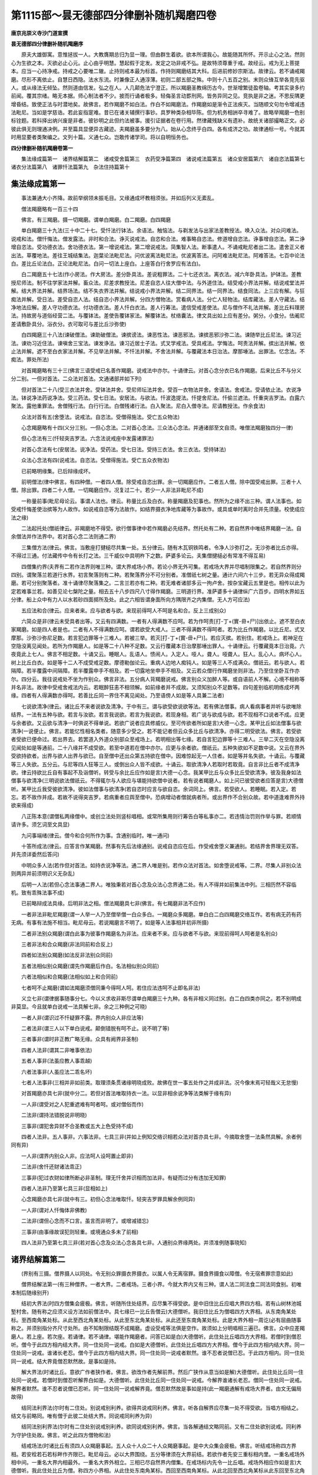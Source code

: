 第1115部～昙无德部四分律删补随机羯磨四卷
============================================

**唐京兆崇义寺沙门道宣撰**

**昙无德部四分律删补随机羯磨序**


　　原夫大雄御寓。意惟拯拔一人。大教膺期总归为显一理。但由群生着欲。欲本所谓我心。故能随其所怀。开示止心之法。然则心为生欲之本。灭欲必止心元。止心由乎明慧。慧起假于定发。发定之功非戒不弘。是故特须尊重于戒。故经云。戒为无上菩提本。应当一心持净戒。持戒之心要唯二辙。止持则戒本最为标首。作持则羯磨结其大科。后进前修妙宗斯法。故律云。若不诵戒羯磨。尽形不离依止。自慧日西隐。法水东流。时兼像正人通淳薄。初则二部五部之殊。中则十八五百之别。末则众锋互举各竞先驱人。或从缘法无倾坠。然则道由信发。弘之在人。人几颠危法宁澄正。所以羯磨圣教绵历古今。世渐增繁徒盈卷轴。考其实录多约前闻。覆其宗绪。略无本据。师心制法者不少。披而行诵者极多。轻侮圣言动罫刑网。皆务异同之见。竞执是非之迷。不思反隅更增昏结。致使正法与时潜地矣。故佛言。若作羯磨不如白法。作白不如羯磨法。作羯磨如是渐令正法疾灭。当随顺文句勿令增减违法毗尼。当如是学慈诰。若此妄指寔难。昔已在诸关辅撰行事钞。具罗种类杂相毕陈。但为机务相詶卒寻难了。故略举羯磨一色别标铨题。若科择出纳兴废是非者。彼钞明之此但约法被事。援引证据者在卷行用。然律藏残缺义有遗补。故统关诸部撮略正文。必彼此俱无则理通决例。并至篇具显便异古藏迹。夫羯磨虽多要分为八。始从心念终乎白四。各有成济之功。故律通标一号。今就其时用显要者类聚编之。文列十篇。义通七众。岂敢传诸学司。将以自明恒务也。

**四分律删补随机羯磨卷第一**


　　集法缘成篇第一　诸界结解篇第二　诸戒受舍篇第三　衣药受净篇第四　诸说戒法篇第五　诸众安居篇第六　诸自恣法篇第七　诸衣分法篇第八　诸罪忏法篇第九　杂法住持篇第十

集法缘成篇第一
--------------

　　事法兼通大小齐降。故前举纲领未振毛目。又缘通成坏教相须张。并如后列义无紊乱。

　　僧法羯磨略有一百三十四

　　佛言。有三羯磨。摄一切羯磨。谓单白羯磨。白二羯磨。白四羯磨

　　单白羯磨三十九法(三十中二十七。受忏法行钵法。余语法。触恼法。与剃发法与出家法差教授法。唤入众法。对众问难法。说戒和法。僧忏悔法。僧发露法。非时和合法。诤灭说戒法。自恣和合法。难事略自恣法。修道增自恣法。诤事增自恣法。第二诤增自恣法。受功德衣法。舍功德衣法。第一增说戒法。第二增说戒法。简集智人法。断事遣人。不诵戒毗尼者出二法。遣舍正义者出法。草覆地法。差往王城结集法。迦葉论法毗尼法。问优波离法毗尼法。优波离答法。问阿难法毗尼法。阿难答法。七百中论法白。差比丘论法白。正论法毗尼法。白问一切法上座白。上座答白行舍罗应有法白)。

　　白二羯磨五十七法(作小房法。作大房法。差分卧具法。差说粗罪法。二十七还衣法。离衣法。减六年卧具法。护钵法。差教授尼师法。制不往学家法并解。畜众法。尼差求教授法。尼差自恣人往大僧中法。与外道住法。结受戒小界法并解。结说戒堂法并解。结大界法并解。结界场法。结不失衣界法并解。结说戒小界法并解。结二同界法。结一同界法。结食同法。上三应有解。与狂痴法并解。受日法。差受自恣人法。结自恣小界法并解。分四方僧物法。赏看病人法。分亡人轻物法。结库藏法。差人守藏法。结净地法应解。差人守功德衣法。付功德衣法。差人忏白衣法。差人行筹法。遣信受戒差使法。尼与僧作不礼法并解。差比丘料理房法。持故房与道俗经营二法。与覆钵法。差使告覆钵家法。解覆钵法。杖络囊法。律文具出如上应有差分。粥分。小食分。佉阇尼差请敷卧具分。浴衣分。衣可取可与差比丘沙弥使)

　　白四羯磨三十八法(谏破僧法。谏助破僧法。谏摈谤法。谏恶性法。谏恶邪法。谏摈恶邪沙弥二法。谏随举比丘尼法。谏习近法。谏劝习近住法。谏嗔舍三宝法。谏发诤法。谏习近居士子法。式叉学戒法。受具戒法。学悔法。呵责法并解。摈出法并解。依止法并解。遮不至白衣家法并解。不见举法并解。不忏法并解。不舍法并解。与覆藏法本日治法。摩那埵法。出罪法。忆念法。不痴法。罪处所法)

　　对首羯磨略有三十三(佛言三语受戒已名善作羯磨。说戒法中亦尔。十诵律云。对首心念分衣已名作羯磨。后来比丘不与分义分二别。一但对首法。二众法对首法。文通诸部并如下列)

　　但对首法二十八(受三衣法并舍。受钵法并舍。受尼师坛法并舍。受百一衣物法并舍。舍请法。舍戒法。受请依止法。衣说净法。钵说净法药说净法。受三药法。受七日法。安居法。与欲法。忏波逸提法。忏提舍尼法。忏偷兰遮法。忏重突吉罗法。白露六聚法。露他重罪法。舍僧残行法。白行行法。白僧残诸行法。白入聚法。尼白入僧寺法。尼请教授法。作余食法)

　　众法对首有五(舍堕法。说戒法。自恣法。受僧得施法。受亡五众物法)

　　心念羯磨略有十四(义分三别。一但心念法。二对首心念法。三众法心念法。并通诸部至文自须。唯僧法羯磨独四分一律)

　　但心念法有三(忏轻突吉罗法。六念法说戒座中发露诸罪法)

　　对首心念法有七(安居法。说净法。受药法。受七日法。受持三衣法。舍三衣法。受持钵法)

　　众法心念法有四(说戒法。自恣法。受僧得施法。受亡五众衣物法)

　　已前略明缘集。已后辩缘成坏。

　　前明僧法(律中佛言。有四种僧。一者四人僧。除受戒自恣出罪。余一切羯磨应作。二者五人僧。除中国受戒出罪。三者十人僧。除出罪。四者二十人僧。一切羯磨应作。况复过二十。若少一人非法非毗尼不成)

　　一称量前事(毗尼母论云。事谓人法也。律云。称量比丘及白衣。称量羯磨及犯事也。然所为之缘不出三种。谓人法事也。如受戒忏悔差使治摈等为人故作。如说戒自恣等为法故作。如结界摄衣净地库藏等为事故作。或具或单时离时合并先须量。校使成应法之缘)

　　二法起托处(僧祇律云。非羯磨地不得受。欲行僧事律中若作羯磨必先结界。然托处有二种。若自然界中唯结界羯磨一法。自余僧法并作法界中。若对首心念二法则通二界)

　　三集僧方法(律云。佛言。当敷座打揵槌尽共集一处。五分律云。随有木瓦铜铁鸣者。令净人沙弥打之。无沙弥者比丘亦得。不得过三通。付法藏传中令有长打之法。三千威仪中具明杵下之数。萨婆多论云。夫集僧揵槌必有常准不得互易)

　　四僧集约界(夫界有二若作法界则唯三种。谓大界戒场小界。若论小界无外可集。若戒场大界并尽唱制限集之。若自然界则分四别。谓聚落兰若道行水界。初言聚落则有二种。若聚落界分不可分别者。准僧祇七树之量。通计六间六十三步。若无异众得成羯磨。若可分别聚落者。准十诵律尽聚落集之。二言兰若亦有二种。若无难者诸部多云一拘卢舍。按杂宝藏云五里是也。相传以此为定若难事兰若。如善见论七槃陀之量。相去五十八步四尺八寸得作羯磨。三明道行界。准萨婆多十诵律纵广六百步。四明水界如五分律。船上众中有力人以水若砂四面掷所及处。此之六相皆谓身面所向方隅限齐之内集僧。无人方可应法)

　　五应法和合(律云。应来者来。应与欲者与欲。来现前得呵人不呵是名和合。反上三成别众)

　　六简众是非(律云未受具者出等。又云有四满数。一者有人得满数不应呵。若为作呵责[打-丁+(實-毌+尸)]出依止。遮不至白衣家羯磨。如是四人者是也。二者有人不得满数应呵。谓若欲受大戒人。三者不得满数不得呵者。若为比丘作羯磨。以比丘尼。式叉摩那。沙弥沙弥尼足数。若言犯边罪等十三难人。若被三举。若灭[打-丁+(實-毌+尸)]。若应灭摈。若别住。若戒场上。若神足在空隐没离见闻处。若所为作羯磨人。如是等二十八种不足数。又云行覆藏本日治摩那埵出罪人。十诵律云。行覆藏竟本日治竟。六夜竟此上七人。佛言不相足数。十诵又云。睡眠人。乱语人。愦闹人。入定人。哑人。聋人。哑聋人。狂人。乱心人。病坏心人。树上比丘白衣。如是等十二人不成受戒足数。摩德勒伽论云。重病人边地人痴钝人。如是等三人不成满众。僧祇云。若与欲人。若隔障。若半覆露中间隔障。若半覆露申手不相及。若一切露地坐申手不相及。又云若众僧行作羯磨坐则非法。乃至住坐卧互作亦尔。四分云。我往说戒处不坐为作别众。佛言非法。五分病人背羯磨说戒。佛言别众义加醉人等。或自语前人不解。心境不相称等并名非法。故律中受戒舍戒法内云。若眠醉狂恚不相领解。如前缘者并不成故。又须知别众不足数等。四句差别临机明练成坏两缘。四者有人得满数亦得呵。若善比丘同一界住不离见闻处。乃至语傍人如是等人具兼二法者)

　　七说欲清净(律云。诸比丘不来者说欲及清净。于中有三。谓与欲受欲说欲等法。若有佛法僧事。病人看病事者并听与欲唯除结界。一法有五种与欲。若言与汝欲。若言我说欲。若言为我说欲。若现身相。若广说与欲成与欲。若不现相不口说者不成。应更与余者欲。又云欲与清净一时俱说不得单说。若欲广说者应具修威仪。至可传欲者所如是言)大德一心念。某甲比丘如法僧事与欲清净(一说便止。佛言。若能忆性相名类者。随意多少受之。若不能记者但云众多比丘与欲清净。亦得二明受欲法。佛言。若受欲者受欲已便命过。若出界去。若罢道入外道众别部众至戒场上。若明相出等七缘。若自言犯边罪等十三难人。三举二灭在空隐没离见闻处如是等通前。二十八缘并不成受欲。若至中道若在僧中亦尔。应更与余者欲。僧祇云。五种失欲如不足数中说。又云在界外受欲持欲者。出界与欲人出界与欲已。自至僧中还出众第五持欲在僧中。因难惊起无一人住者。如是等并名失欲。十诵云。与覆藏等三人失欲。五分云。与尼等四人狂等三人。或倒出众人皆不成欲。十诵云。取欲清净人若取时若取竟。自言非比丘者不成清净欲。律云持欲比丘自有事起不及诣僧听。转受与余比丘应作如是言)大德一心念。我某甲比丘与众多比丘受欲清净。彼及我身如法僧事与欲清净(三明说欲法僧祇云。不得辄尔与人欲应与堪能持欲僧中说者。若有说者羯磨人。如上问已彼受欲者应答是言)大德僧听。某甲比丘我受彼欲清净。彼如法僧事与欲清净(若自恣时应言与欲自恣。余词同上。佛言。若受欲人。若睡眠。若入定。若忘。若不故作并成。若故不说得突吉罗。若病重者应舆至僧中。恐病增动者僧就病者所。或出界作不合别众故。若中道逢难界外持欲来得成)

　　八正陈本意(谓僧私两缘僧中。或创立法处则竖标唱相。或常所集用则行筹告白等私事亦二。若违情治罚则作举与罪。若顺情请许多。须乞词至文具显)

　　九问事端绪(律云。僧今和合何所作为事。含通别临时。唯一通问)

　　十答所成法(律云。应答言作某羯磨。然事有先后法缘通别。说戒自恣应在后。作受戒舍堕义兼通别。若结界舍界理无双答。并先须详委然后答问)

　　中明众多人法(若作但对首法。如持衣说净等法。通二界人唯是别。若作众法对首法。如舍堕说戒等。二界。尽集人非别众法则两异并前须明识义无杂乱)

　　后明一人法(若但心念法事通二界人。唯独秉若对首心念及众法心念界通二处。有人不得并如前集法中列。三相历然不容临机。致有乖殊法事不成)

　　已前略辩成法具缘。后明非法之相。僧法羯磨具七非(佛言。有七羯磨非法不应作)

　　一者非法非毗尼羯磨(谓一人举一人乃至僧举僧一白众多白。一羯磨众多羯磨。单白白二白四羯磨交络互作。若有病无药有药无病。有事有法施不相当。毗尼母云。若说羯磨言不明了。如是等人法事相并初非所摄)

　　二者非法别众羯磨(谓白此事为彼事作羯磨名为非法。应来者不来。应与欲者不与欲。来现前得呵人呵者是名别众)

　　三者非法和合众羯磨(非法同前和合反上)

　　四者如法别众羯磨(如法反非法别众同前)

　　五者法相似别众羯磨(谓先作羯磨后作白。名法相似别众同前)

　　六者法相似和合羯磨(法相似如上和合同前)

　　七者呵不止羯磨(谓如法羯磨须僧同秉今得呵人呵。若住应法违呵不止即名非法)

　　义立七非(谓律据事随事分七。今以义求收非斯尽谓单白羯磨三十九种。各有非相义同过别。白二白四类亦同之。若不别明成非莫显。今且就单白说戒一法具解七非。余之三种例之可晓)

　　一者人非(谓识过不忏疑罪不露。界内别众人非应法等)

　　二者法非(谓三人以下单白说戒。颠倒错脱有呵不止。说不明了等)

　　三者事非(谓时非正教广略无缘。众具有阙界非圣制)

　　四者人法非(谓其二非唯事依法)

　　五者人事非(法虽应教人事乖越)

　　六者法事非(人虽应法二乖名坏)

　　七者人法事非(三相并非如前类。取理须条贯诸缘明晓成败。故佛在世一事五处作之并成非法。况今像末焉可轻哉义无怠慢)

　　对首羯磨亦具七非(就中分二。若但对首法唯取持衣一法。以显非相余说净等法类解于缘有异)

　　一人非(谓受对之人犯重遮难有呵者呵。或对僧俗而作)

　　二法非(谓持法错脱说非明晓)

　　三事非(谓犯舍异财不合圣教或五大上色受持不成)

　　四者人法非。五人事非。六事法非。七具三非(并如上例知交络识相若众法对首亦具七非。今摘取舍堕一法条然具解。余者例同有异)

　　一人非(谓界内别众人非。应法呵人设呵置止即非)

　　二法非(舍忏还财诸法乖正)

　　三事非(犯过衣财如律所断必非圣制。理无忏舍并识相而加法非。有疑而过分有违加无知罪)

　　四者人法非乃至第七具三非(显相如上)

　　心念羯磨亦具七非(就中有三。初但心念法唯取忏。轻突吉罗罪具解余例同异)

　　一人非(谓对人忏悔体非佛教)

　　二法非(谓但心念而不口言。虽言而非明了。或增减错忘)

　　三事非(由事缘故误犯则轻重。或境通众多未了前相)

　　四人法非乃至第七具三非(若对首心念及众法心念各具七非。人通别众界缘两处。并须准例随事晓知)

诸界结解篇第二
--------------

　　(界别有三摄。僧界摄人以同处。令无别众罪摄衣界摄衣。以属人令无离宿罪。摄食界摄食以障僧。令无宿煮罪宗意如此)

　　僧界结解法第一(有三种僧界。一者大界。二者戒场。三者小界。今就大界内又有三种。谓人法二同法食二同法同食别。初唯本制后随缘别开)

　　结初大界法(时四方僧集会疲极。佛言。听随所住处结界。应尽集不得受欲。是中旧住比丘应唱大界四方相。若有山树林池城堑村舍。随有称之应须义设方法如前僧法中。具七缘已一比丘告僧云)大德僧听。我旧住比丘为僧唱四方大界相。从东南角某处标。至西南角某处标。从此至西北角某处标。从此至东北角某处标。从此还至东南角某处标。此是大界外相一周讫(必有屈曲随事称之。并须别指分齐尺寸处所。由不知制限结既不成羯磨。虚设受戒等法俱是空作。故须如上分明唱相三遍已。佛言。众中应差羯磨人。若上座。若次座。若诵律。若不诵律。堪能作羯磨者。问答已如是白)大德僧听。此住处比丘唱四方大界相。若僧时到僧忍听。僧今于此四方相内结大界。同一住处同一说戒。白如是大德僧听。此住处比丘唱四方大界相。僧今于此四方相内结大界。同一住处同一说戒。谁诸长老忍。僧今于此四方相内结大界。同一住处同一说戒者默然。谁不忍者说僧已忍。于此四方相内。同一住处同一说戒。结大界竟僧忍默然故。是事如是持。

　　解大界法(时诸比丘。意欲广作者狭作者。佛言。欲改作者先解前界。然后广狭作从意当如是解)大德僧听。此住处比丘同一住处同一说戒。若僧时到僧忍听解界白如是。大德僧听。此住处比丘同一住处同一说戒。今解界谁诸长老忍。僧同一住处同一说戒。解界者默然。谁不忍者说僧已忍听。同一住处同一说戒解界竟。僧忍默然故是事如是持(此一羯磨通解有戒场大界者。由文无偏局故得)

　　结同法利界法(尔时有二住处。别说戒别利养。欲得共说戒同利养。佛言。听各自解界应尽集一处不得受欲。当唱方相结之。结文与前略同。唯有僧于此彼二处结大界。同说戒同利养为异)

　　结同法别利界法(尔时有二住处别说戒别利养。欲同说戒别利养。佛言。当各解通结文略同前。又有二住处欲别说戒。同利养为守护住处故。佛言。听之此四方僧物和法)

　　结戒场法(时诸比丘有须四人众羯磨事起。五人众十人众二十人众羯磨事起。是中大众集会疲极。佛言。听结戒场称四方界相。若安栓若石若标畔作齐限已。毗尼母云。必以大界围绕。五分等律须在大界前结。若欲作者先安三重标相内里。一重名戒场外相中间。一重名大界内相最外。一重名大界外相立。三相已尽自然界内僧集。在戒场标内先令一比丘唱。戒场外相应作如是言)大德僧听。我此住处比丘为僧。称四方小界相。从此住处东南角某标。西回至西南角某标。从此北回至西北角某标从此东回至东北角某标。从此南回还至东南角某标。此是戒场外相一周讫(三说已。若有曲斜随事称之。羯磨者如上应和已白言)大德僧听。此住处比丘称四方小界相。若僧时到僧忍听。僧今于此四方小界相内。结作戒场白如是。大德僧听。此住处比丘称四方小界相。僧今于此四方小界相内。结戒场谁诸长老忍。僧于此四方相内结戒场者默然。谁不忍者说僧已忍。于此四方相内结戒场竟。僧忍默然故是事如是持(结已牓示显处。令后来者知诸界分齐。余条准此)

　　解戒场法(律无正文准诸解界翻结即得。今亦例出理通文顺应作是言)大德僧听。僧今集此住处解戒场。若僧时到僧忍听。解戒场白如是。大德僧听。僧今集此住处解戒场。谁诸长老忍。僧集此住处解戒场者默然。谁不忍者说僧已忍。僧集解戒场竟。僧忍默然故是事如是持。

　　结有戒场大界法(佛言。不得合河水结。除常有舡桥梁者。又不得二界相接应留中间。五分云。不唱方相结界不成。律文少略应如是唱相)大德僧听。我比丘为僧唱四方大界内外相。先唱内相从戒场外相。东南角标外二尺许某标者(此约当时有者。言之不必诵文)。此是大界内相东南角某标。从此西回至西南角某标。从此北回至西北角某标。从此东回至东北角某标。从此南回还至东南角某标。次唱外相从此住处东南角某处标。西回至西南角某标。从此北回至西北角某标。从此东回至东北角某标。从此南回还至东南角某处。彼为内相。此为外相。此是大界内外相一周讫(三唱已若欲唱相应。将四五比丘出戒场外尽标相内集僧。然后唱二重标相已僧中方加羯磨。其文如初结大界法无异故不出)

　　结三小界法(此三小界并为难事故兴。律云。不同意者未出界。听在界外疾。疾一处集结小界受戒。又言。若布萨日于无村旷野中。行众僧不得和合者。随同师善友下道各集一处结小界说戒。又言。若自恣日。于非村阿兰若道路行。若不得和合者。随同师亲友移异处结小界自恣。故知非难无缘辄结类诸难开若违制犯。又皆无外相即身所坐处以为界体。故受戒中云。此僧一处集结小界。说戒中云。今有尔许比丘集结小界。自恣中云。诸比丘坐处已满齐。如是比丘坐处僧于中结小界等。故知俱无外相为遮呵人即小界受戒法。云界外呵不成呵也。此文释成无外相明矣。今有立界相房院。于中结者羯磨不成。以大界立相不唱非法小界无相。若立非法故大界别人唱相。羯磨文中牒之。小界既无唱法。羯磨自显标相。故重委明示庶无疑滥脱。随而结则成多犯。一非是开缘。二辄立相。三处留久固。文云。不应不解而去等。四妄通余法即非制。而制其羯磨文如常也)

　　结解衣界法第二(有三种僧伽蓝。若大界共伽蓝等。或界小于伽蓝并不须结。若界大于伽蓝者依法结之。则随界摄衣也。然有羯磨立无村结者。若准律文先结衣界村内摄衣。后因事起方乃除村。今通立一法不问有村无村法尔须除。萨婆多论正立此义。以有村来五意故除。若先无村作法结已。净人住处外村来入随所及处皆非衣界。若本村还出衣界仍摄。若先有村村在非摄村去空地衣界还满。由村来去非结解故。五分律中咸有斯意)

　　结摄衣界法(时有厌离比丘。见阿兰若处有一好窟。自念言。我若得离衣宿者。可即依此窟住。佛言。听结不失衣。除駃流水。白云)大德僧听。此处同一住处同一说戒。若僧时到僧忍听。结不失衣界。除村村外界白如是。大德僧听。此处同一住处同一说戒。今僧结不失衣界除村。村外界谁诸长老忍。僧于此处同一住处同一说戒。结不失衣界除村。村外界者默然。谁不忍者说。僧已忍。此处同一住处同一说戒。结不失衣界。除村村外界竟。僧忍默然故是事如是持(结已准上牓示显处)

　　解摄衣界法(佛言。应先解不失衣界。却解大界应作如是解)大德僧听。此住处同一住处同一说戒。若僧时到僧忍听僧今解不失衣界白如是。大德僧听。此住处同一住处同一说戒。僧今解不失衣界。谁诸长老忍。僧同一住处同一说戒。解不失衣界者默然。谁不忍者说僧已忍。同一住处同一说戒。解不失衣界竟。僧忍默然故是事如是持。

　　结解食界法第三(佛言。有四种净地。一者檀越净。若为僧作伽蓝未施与僧。二者院相不周净。若僧住处半有篱障都无篱障。若垣若墙若堑若栅亦如是。三者处分净。初作僧伽蓝时。檀越若经劳人处分。如是言。某处为僧作净地。四者僧作白二羯磨结。若疑先有净地应解已更结)

　　结摄食界法(时有吐下病比丘未及得粥便死。佛言。听在僧伽蓝内边房静处。结净厨应唱房。若温室若经行堂处。若出家五众房得作除去比丘。五分云。若于一房一角半房半角。或中庭。或通结僧坊内作净地。并得律令唱相。今结法时僧在院外。遥唱遥结应唱相言)大德僧听我比丘为僧唱净地处所。此僧伽蓝内东厢厨院中。若诸果树下并作净地(如是三唱若更余处任时据量随事。通局。羯磨者作是白言)大德僧听。若僧时到僧忍听僧今结(东厢厨院中若诸果树下)。作净地白如是。大德僧听僧今结(东厢厨院中及诸果树下)。作净地谁诸长老忍僧结(东厢厨院中及诸果树下)。作净地者默然。谁不忍者说僧已忍结(东厢厨院中及诸果树下)。作净地竟。僧忍默然故是事如是持。

　　解净地法(律云。若有缘者解已更结。不出解文例准解法应言)大德僧听。若僧时到僧忍听。僧今解某处净地白如是。大德僧听。僧今解某处净地谁诸长老忍。僧解某处净地者默然。谁不忍者说僧已忍解某处净地竟。僧忍默然故是事如是持。

**四分律删补随机羯磨卷第二**

诸戒受法篇第三
--------------

　　(戒法理通义该道俗。以五戒有犯则具戒。成难。故须条贯始终体相明练。七众所受次如下列)

　　受三归法(萨婆多论云。以三宝为所归。欲令救护不得侵陵故也。归依佛者归于法身。谓一切智无学功德五分所成。归依法者归于自他尽处。谓断欲无欲灭谛涅槃。归依僧者归于第一义僧。谓良祐福田声闻学无学功德也。善见论云。并须师受言音相顺。若言。不出或不具足。不称名不解故不成应云)我某甲尽形寿。归依佛。归依法。归依僧(如是三说得法属已)我某甲尽形寿。归依佛竟。归依法竟。归依僧竟(三结已律无受法。准诸论文具出此。但受归法无有戒法。故论云三归下有所加得归及戒。若无加者有归无戒)

　　受五戒法(经云。有善男女布施满四天下。众生四事供养尽于百年。不如一日一夜持戒功德。以戒法类通情非情境故也。论云。由戒故施得清净也。当于受戒前具问遮难故。善生经云。汝不盗现前僧物不于六亲所比丘比丘尼所行不净行。父母师长有病弃去不。杀发菩提心众生。如是等具问已。若无者应语言。此戒甚难能为声闻菩萨戒而作根本。善男子戒有五种。始从不杀乃至不饮酒。若受一戒是名一分优婆塞。具持五戒名为满分优婆塞。汝今欲受何分之戒。当随意受。尔时智者应随语为受阿含等经云。于受前忏罪已然后受法。应如是授言)我某甲。归依佛归依法归依僧(一日一夜尽形寿)。为(一戒一分五戒满分)。优婆塞。如来至真等正觉。是我世尊(三授已告云向授三归正是戒体。今又三结示戒所归)。我某甲。已归依佛竟。归依法竟。归依僧竟(一日一夜尽形寿)。为(一戒一分五戒满分)。优婆塞。如来至真等正觉。是我世尊(三结已告言。今当示汝戒相。汝谛听受之)。尽形寿不杀生。是优婆塞戒。能持不(答言能持)。尽形寿不盗。是优婆塞戒。能持不(答言能持)。尽形寿不邪淫。是优婆塞戒。能持不(答言能持)。若妄语。若饮酒(并准上具问答已。余有六重二十八轻。诸杂行相。广如善生经及行事钞中说发愿同行八戒)

　　受八戒法(善生经。增一阿含云。佛告优婆塞。当于八日十四日十五日。往诣长老比丘所。一一受八戒。一一授之。勿令失次。论中令五众授之。成实云。若无人时但心念口言。乃至我持八戒亦得成受。俱舍论云。若先作意于斋日受者。虽食竟亦得。前受戒者下心合掌。随施戒人语勿前勿俱。若违不成。论云。若受八戒应言。一日一夜莫使与终身戒相乱。成实云。五戒八戒随日月长短。或一年一月乃至半日半夜。重受减受并得。应如是授言)我某甲。归依佛归依法归依僧(一日一夜一年一月)。为净行优婆塞(如是三授)。我某甲。归依佛竟。归依法竟。归依僧竟(一日一夜一年一月)。为净行优婆塞竟(三结已次授戒相言)。如诸佛尽形寿不杀生。某甲一日夜不杀生。能持不(答言能持)。如诸佛尽形寿不盗。某甲一日夜不盗。能持不(答言能持)。如诸佛尽形寿不淫。某甲一日夜不淫。能持不(答言能持)。如诸佛尽形寿不妄语。某甲一日夜不妄语。能持不(答言能持)。如诸佛尽形寿不饮酒。某甲一日夜不饮酒。能持不(答言能持)。如诸佛尽形寿离华香璎珞香油涂身。某甲一日夜亦离华香璎珞香油涂身。能持不(答言能持)。如诸佛尽形寿离高胜床上坐及作倡伎乐故往观听。某甲一日夜离高胜床上坐及作倡伎乐故往观听。能持不(答言能持)。如诸佛尽形寿离非时食。某甲一日夜离非时食。能持不(答言能持。阿含经云。如上次第授已。当教发愿言)我今以此八关斋功德。不堕恶趣八难边地。持此功德摄取一切众生之恶。所有功德惠施彼人。使成无上正真之道。亦使将来弥勒佛世三会得度生老病死(经云。设有善男子女人。不发此愿而持八斋者。得少许福田。引古证言)

　　出家受戒法(七分明之。一明出家功由菩萨。二明有益超世。三明障出大损。四明既出家已行于罪行。五明既出家行凡福行。六明出家修道要业。七明大小正行三学为本。广如钞中)

　　乞度人法(时诸比丘。辄便度人不知教授。以愚痴故彼不被教授。不按威仪着衣不齐整。乞食不如法。处处受不净钵食。于大食小食上高声大唤。如婆罗门聚会法。诸比丘以此事白佛。佛言。听僧与授具足者白二羯磨。彼欲度人者。当往众中偏露右肩脱革屣礼僧足右膝着地合掌应作如是乞言)大德僧听我某甲比丘求众僧乞度人授具足戒。愿僧听。我某甲比丘度人授具足戒慈愍故(三乞律中。准羯磨文。为授具足者须乞畜众法。若按受戒揵度中前具列和上德已。总结文云。如是畜依止畜沙弥亦尔。故知并须以无德不合故)

　　与度人法(佛言。当观察此人。若不堪教授。复不以二事摄取。一者法。二者衣食。当语言大德。止勿度人。若有智慧堪能教授。又以二事摄者。应与羯磨作是白言)大德僧听。此某甲比丘。今从众僧乞度人授具足戒。若僧时到僧忍听。僧今与某甲比丘。度人授具足戒。白如是。大德僧听。此某甲比丘。今从众僧乞度人授具足戒。僧今与某甲比丘度人授具足戒。谁诸长老忍。僧与某甲比丘度人授具足戒者默然。谁不忍者说僧已忍。与某甲。比丘度人授具足戒竟。僧忍默然故。是事如是持。

　　度沙弥法(律中。度罗睺罗为最初。僧祇云。若年七岁解知好恶。与出家过七十卧起。须人不得度。若能修习诸业听出家。若初欲出家者。为说苦事。一食一住一眠。多学问答能者度)

　　与剃发法(时诸比丘辄度人故众僧不知。佛言汝若欲僧伽蓝中剃发。当白一切僧。若不得和合。房房语令知。已与剃发。若和合作白已剃发。作是白言)大德僧听。彼某甲欲求某甲比丘剃发。若僧时到僧忍听与某甲剃发。白如是(作白已。唤入众中与剃发。度人法式广如钞中。五分云。先与受五戒已。后受十戒)

　　授十戒法(佛言。若在僧伽蓝中。度令出家者。当白一切僧。白已听与出家。应作如是白云)大德僧听。此某甲从某甲比丘求出家。若僧时到僧忍听。与某甲出家。白如是。授戒体法(善见云。阿阇梨告言。汝随我语。教汝授三归。答言尔。又应问遮难发戒缘起。准如经律例。须具问方乃授云)我某甲。归依佛归依法归依僧。我今随佛出家。某甲为和尚。如来至真等正觉。是我世尊(三授已便得戒)。我某甲。归依佛竟。归依法竟。归依僧竟。我今随佛出家已。某甲为和尚。如来至真等正觉。是我世尊(三结已与戒相)。尽形寿不杀生。是沙弥戒。能持不(答言能持)。尽形寿不偷盗。是沙弥戒。能持不(答言能持)。尽形寿不淫。是沙弥戒。能持不(答言能持)。尽形寿不妄语。是沙弥戒。能持不(答言能持)。尽形寿不饮酒。是沙弥戒。能持不(答言能持)。尽形寿不着华鬘香油涂身。是沙弥戒。能持不(答言能持)。尽形寿不歌舞倡技及故往观听。是沙弥戒。能持不(答言能持)。尽形寿不得高大床上坐。是沙弥戒。能持不(答言能持)。尽形寿不非时食。是沙弥戒。能持不(答言能持)。尽形寿不得捉生像金银钱宝。是沙弥戒。能持不(答言能持)。此是沙弥十戒。尽形寿不得犯(如请僧福田经。沙弥应知五德。一者发心出家怀佩道故。二者毁其形好应法服故。三者永割亲爱无适莫故。四者委弃身命遵崇道故。五者志求大乘为度人故。依如僧祇律。应为说十数。一者一切众生皆依饮食。二者名色。三者痛痒想。四者四谛。五者五阴。六者六入。七者七觉意。八者八正道。九者九众生居。十者十一切入。其列数释相对治显正。并广如行事钞中说)

　　比丘授戒法(佛言。善来比丘破结使比丘。三语比丘边地持律五人。受戒比丘第五。中国十人。受戒比丘上列五受。并正律文善来。三语唯局佛在。余三通于灭后)

　　授比丘戒缘(戒是生死舟航正法根本。必须缘集相应。有违虽受不得。今解二种羯磨。具足五缘。方成一能受之人。有五种。一是人道故。律云。天子阿修罗非人畜生。不得戒故。论云。三归五戒唯人中有。余道所无。二诸根具足。律云。若狂若聋若哑若身相不具百遮等人。一切能污辱众僧者。皆不得故。三身器清净萨婆多云。先受五戒八戒。曾破重者。更受十戒不得故。律云。先受戒破于重戒。还来受者名边罪难。又白衣沙弥造诸重业。并十三难摄故。四出家相具。律云应剃发着袈裟。与出家人同。若着俗服外道服众庄严具。裸形等不名受具故。五得少分法。律云。不与沙弥戒而受具戒。众僧得罪故。第二所对有七。一结戒成就以结不成。羯磨无所依故。二有秉法僧以白四圣教。非法众者不合秉故。三僧数满足。非谓头数满十故。毗尼母云。和上二阿阇梨。并须如法七僧为证。皆清净明晓故。律云。若无和尚若十众不满。如不满数中所明。皆不成就故。四界内尽集和合。律云。更无方便得别众羯磨故。五中有白四教法。毗尼母云。羯磨如法故。六资缘具足。律云。若无衣钵。若借他衣钵并非法故。七佛法时中。毗昙论云。若至法灭。一切结界受戒皆失没故。第三发心乞戒。律云。若受戒人不自称名。不称和尚名。教乞而不乞。若眠醉嗔恚。若无心受。皆不得戒故。第四心境相应或心不当境。或境不称心。或心境俱不相称。并非法故。第五事成究竟。始从请师终于受竟前后无违得名办事)。正授戒体前具八法。初明请师法(律云。弟子无师教授故。造作非法。佛言。当立和尚。弟子看和尚。当如父想敬重相瞻视。又病比丘无人看故。便致命终。佛言当立弟子。应共相敬重瞻视。便得正法久住增益广大。和尚看弟子当如儿想。善见云。以初不请故。后便违教。佛制令请也。若依本律。请法不在僧中。今依十诵僧祇。令受戒人先入僧中。教使次第一一头面礼僧足。然后请之。当偏袒右肩脱革屣右膝着地合掌教如是请言)

　　大德一心念。我某甲请大德。为和尚。愿大德为我作和尚。我依大德故。得受具足戒。慈愍故(三请已。僧祇云。众中三请已。和尚应语发彼喜心。律本言)。可尔教授。汝清净莫放逸(依佛阿毗昙中。二阿阇梨。亦有请法。即准上文。余师义例)

　　二安受者所在(佛言受戒人。不得在空隐没离见闻处。若在界外。其和尚及足数人。亦不得在空乃至界外。佛言。当安欲受戒者。眼见耳不闻处立)

　　三差人问缘(时有欲受戒者。将至界外脱衣看稽留受戒事。佛言。不应尔。自今已去听。于先问十三难事然后受戒。戒师当问云。众中谁能与某甲作教授师。若有者答言。我某甲能。戒师应和。僧索欲已白言)大德僧。听彼某甲从和尚某甲。求受具足。戒若僧时到僧忍。听某甲为教授师。白如是。

　　四出众问法(五分云。应安慰言。汝莫恐惧须臾持汝着高胜处。等已取其衣钵示语之言)此是安多会。此是郁多罗僧。此是僧伽梨(萨婆多云。此三衣名。九十六种外道所无。唯。佛法中有。今故示汝)此是钵多罗(十诵云。钵是恒沙诸佛标帜)。此衣钵是汝有不(答言。是诸部中。亦即加受法者)。应语言。善男子谛听。今是至诚时。我今当问汝汝随我问应答。若不实者当言不实。若实言实。汝不犯边罪耶(答言。无者应语言。汝应不识此罪名。谓曾受佛戒已犯于四重。即是佛法海外人。故名边罪。汝不有邪义。决云。凡问难有无意在相解。故中边不相领解。尚不成犯戒舍戒。今虽问而不识者。与不问无别。律云。不成受戒故。以下类此可知)。汝不污比丘尼不(僧祇律云。谓白衣时。污净戒尼梵行)。汝非贼住耶(谓白衣沙弥时。盗听说戒羯磨同僧法事)。汝不破内外道耶(谓曾作外道来受具足戒。后复入外道。今又重来受具戒者)。汝非黄门耶(谓非生揵妒变半月自截等六种者)。汝非杀父耶。汝非杀母耶。汝非杀阿罗汉耶。汝非破僧耶。汝非恶心出佛身血耶(僧祇律云。此二难佛灭后无。佛久涅槃。依旧文问耳)。汝非是非人耶(谓诸天鬼神等。变为人形。而受者)。汝非畜生耶(谓有龙畜能变形为人而来受者)。汝非二形耶(谓此身中具有男女根。正乖道器。汝今无不应。一一具解。问已若答言无者)。汝今字谁和上字谁。年满二十不(此三事及十三难。并须一一问答。以不具故不得戒)。三衣钵具足不。父母听汝不。汝非负人债不。汝非奴不。汝非官人不。汝是丈夫不(律本云。年满二十者。能耐寒热风雨饥渴持戒一食。忍恶言及毒虫十事。是丈夫相。僧祇云。二十已上七十已下。有所堪能是丈夫位。得与受戒。若过若减纵有所堪。及是应法而无所堪者。并不得与授戒)。丈夫有如是病。癞痈疽白癞干痟癫狂。汝无如此诸病不(并依有无具答)。如我今问。汝僧中亦当如是问。如汝向者答。我僧中亦当如是答(教授师应正理威仪已。便告言待至僧中。召命当来)

　　五白召入众法(佛言。彼教授师问已还来众中。如常威仪相去舒手相及处立。当作如是白言)大德僧听。彼某甲从和上。某甲求受具足戒。若僧时到僧忍听。我已问竟听将来白如是(作此白已。应唤来来已当为捉衣钵。在戒师前。右膝着地合掌。当教如是乞)

　　六明乞戒法(彼教授师。如前教已。应语言计乞戒法。汝应自陈。但以不解故。我教汝应言)大德僧听。我某甲从和上。某甲求受具足戒。我某甲今从众僧乞受具足戒。某甲为和上。愿僧慈愍故拔济我(三乞已教授师复坐)

　　七戒师和问法(应作白言)大德僧听。此某甲从和上。某甲求受具足戒。此某甲今从众僧。乞受具足戒。某甲为和上。若僧时到僧忍听。我问诸难事。白如是。

　　八正问法(应言。此安多会。郁多罗僧。僧伽梨。钵多罗。此衣钵是汝有不。彼答言是语言)善男子听。今是至诚时。实语时。今随所问汝当随实答(僧祇云。汝若不实答。便欺诳诸天魔梵沙门婆罗门诸天世人。亦欺诳如来及以众僧。自得大罪)。汝不犯边罪耶。汝不犯比丘尼耶。汝非贼心受戒耶。汝非破内外道耶。汝非黄门耶。汝非杀父耶。汝非杀母耶。汝非杀阿罗汉耶。汝非破僧耶。汝非恶心出佛身血耶。汝非非人耶。汝非畜生耶。汝非二形耶。(若随答言无者)汝字何等。和上字谁。年满二十未。三衣钵具足不。父母听汝不。汝不负人债不。汝非奴不。汝非官人不。汝是丈夫不。丈夫有如是病癞痈疽白癞干痟癫狂病。汝今有如是病无耶(并依问已有无具答。词义相领同前教授)

　　二正授戒体法(萨婆多论云。凡欲受戒先与说法引导开解。令于一切境上起慈悲心。便得增上戒。应语彼言。六道众生多是戒障。唯人得受犹含遮难。不必并堪。汝无遮难定得受戒。汝当依文发增上心。所谓救摄一切众生以法度彼。又戒是诸善根本。能作三乘正因。又戒是佛法中宝。余道所无。又能护持佛法。令正法久住。又羯磨威势众僧大力。能举法界胜法置汝身心中。汝当一心谛受应作白言)大德僧听。此某甲从和尚。某甲求受具足戒。此某甲今从众僧乞受具足戒。某甲为和上。某甲自说清净无诸难事。年满二十。三衣钵具。若僧时到。僧忍听僧授某甲具足戒。某甲为和尚。白如是(僧祇云。作白已问僧成就不。乃至羯磨第一第二第三亦如是。十诵云。羯磨受戒时。当一心听莫余觉余思惟应敬重。当正思惟心心相忆念。应分别之。违者突吉罗)大德僧听。此某甲从和尚。某甲求受具足戒。此某甲今从众僧。乞受具足戒。某甲为和尚。某甲自说清净无诸难事。年满二十。三衣钵具。僧今授某甲具足戒。某甲为和尚。谁诸长老忍。僧与某甲授具足戒。某甲为和尚者。默然谁不忍者说。是初羯磨(第二第三亦如上。次第问答无违者得)。僧已忍与某甲授具足戒竟。某甲为和尚。僧忍默然故。是事如是持(善见论中。及律本并云。授具足已。和尚阿阇梨等当为记春夏冬时。某月某日。乃至量影等时。授具足戒)。次说随相(时有比丘受具已。众僧舍去既不识犯。便造重罪。佛言。自今已去。作羯磨已。当先与说四波罗夷法)。善男子听。如来至真等正觉。说四波罗夷法。若比丘犯一一法。非沙门非释子。汝一切不得犯。淫作不净行。若比丘犯不净行受淫欲法。乃至共畜生。非沙门非释子。尔时世尊与说譬喻。犹如有人截其头终不能还活。比丘亦如是。犯波罗夷法已。不能还成比丘行。汝是中尽形寿不得作。能持不(答言能持)。一切不得盗。下至草叶。若比丘盗人五钱。若过五钱。若自取教人取。若自破教人破。若自斫教人斫。若烧若埋若坏色者。彼非沙门非释子。譬如断多罗树心终不复更生长。比丘亦如是。犯波罗夷法已。终不还成比丘行。汝是中尽形寿不得作。能持不(答言能持)。一切不得故断众生命下至蚁子。若比丘故自手断人命。持刀授与人教死叹死。与人非药若堕胎若[示*厭]祷杀。自作方便。若教人作。非沙门非释子。譬喻者说言犹如针鼻缺不堪复用。比丘亦如是。犯波罗夷法已。不复还成比丘行。汝是中尽形寿不得作。能持不(答言能持)。一切不得妄语乃至戏笑。若比丘非真实非己有。自说言我得上人法得禅得解脱得定得四空定。得须陀洹果斯陀含果阿那含果阿罗汉果。天龙来鬼神来供养我。彼非沙门非释子。譬喻者说譬如大石破为二分终不可还合。比丘亦复如是。犯此波罗夷法已。不复还成比丘行。汝是中尽形寿不得作。能持不(答言能持)

　　授四依法(时世饥俭乞求难得。有外道辄自出家受戒。后僧无食便即休道。佛言。先与四依然后授戒。复有外道求僧出家。先说四依。彼即报言。我堪二依。若纳衣腐药不堪。此二便即休道。佛言。此外道大有所失。自今已去。后授四依。应如是授言)善男子听。如来至真等正觉。说四依法。比丘依此得出家。受具足戒成比丘法。比丘依粪扫衣依此得出家。受具足戒成比丘法。是中尽形寿能持不(答言能持)。若得长利檀越施衣割坏衣得受。比丘依乞食。比丘依是得出家受具足戒。得成比丘法。是中尽形寿能持不(答言能持)。若得长利。若僧差食。檀越送食。月八日食。十五日食。月初日食。僧常食檀越请食。得受。依树下坐。比丘依此得出家。受具足戒成比丘法。是中尽形寿。能持不(答言能持)。若得长利。若别房尖头屋小房石室两房。一户得受。依腐烂药比丘依此得出家受具足戒成比丘法。是中尽形寿。能持不(答言能持)。若得长利酥油生酥蜜石蜜得受。汝已受戒已。白四羯磨如法成就。得处所。和尚如法。阿阇梨如法众僧具足满。汝当善受教法。应当劝化作福治塔。供养众僧和尚阿阇梨。若一切如法教不得违逆。应学问诵经勤求方便。于佛法中。得须陀洹果斯陀含果阿那含果阿罗汉果。汝始发心出家功不唐捐。果报不绝。余所未知。当问和尚阿阇梨(佛言。当令受具戒者在前而去。弟子当日三时问讯和尚。朝中日暮当为和尚执作二事。劳苦不得辞设。一者修理房舍。二者补浣衣服。和尚一切如法教尽当奉行。违者如法治)

　　请依止师法(时有比丘。和尚命终。若休道决意出界外。以无人教授故种种破戒。作非威仪。佛言。听有阿阇梨当共相奉敬瞻视如和尚法。当具修威仪。如是请云)大德一心念。我某甲今求大德为依止。愿大德与我依止。我依大德住(三说已。其阿阇梨亦须乞畜。众法如和尚法不异。彼受请已应报言)可尔与汝依止。汝莫放逸(弟子当为执作二事。不得辞设请经问义。有所知解至满五岁得离依止。若无所知诵戒不利尽形依止。阿阇梨须具五德。知犯知不犯知轻知重。满十岁方得摄他。若无此德不依无过。和尚之德类此)

　　尼众授戒法(善见云。尼者女也摩者母也。重尼故称之。智度论云。尼得无量律仪故。应次比丘后。佛以仪式不便故在沙弥后。爱道经云。女人但惑色畜众。知须臾事故制依大僧)

　　授沙弥尼戒法(其畜众羯磨剃发法出家法。具如上僧中。唯加尼字为异)

　　授式叉摩那尼法(律本诸尼辄度人出家受戒。以不知戒相故造作非法。佛言。应与学戒羯磨十诵中。辄度妊身女人过起。佛言。与二岁羯磨可知。有无然六法净心二岁净身)

　　乞学戒法(佛言。听十岁曾嫁及十八童女。欲二岁学戒者。当诣僧中偏露右肩脱革屣礼尼僧足。两膝着地合掌教作乞言)大姊僧听。我某甲沙弥尼。今从僧乞。二岁学戒。某甲尼为和尚。愿僧与我二岁学戒。慈愍故(三乞已。沙弥尼应往离闻处着见处立)

　　与学戒法(彼尼众中作羯磨者应言)大姊僧听彼某甲沙弥尼。今从僧乞二岁学戒。某甲尼为和尚。若僧时到僧忍听。与某甲沙弥尼二岁学戒。某甲尼为和尚。白如是。大姊僧听。彼某甲沙弥尼从僧乞二岁学戒。某甲尼为和尚。僧今与某甲沙弥尼二岁学戒。某甲尼为和尚。谁诸大姊忍僧与彼某甲沙弥尼二岁学戒。某甲尼为和尚者。默然谁不忍者说。是初羯磨(如是三说)。僧已忍与某甲沙弥尼二岁学戒。某甲尼为和尚竟。僧忍默然故。是事如是持。

　　次说戒相法(佛言。应唤来入众与说六法名字)。某甲谛听如来无所著等正觉。说六法不得犯不净行行淫欲法。若式叉摩那行淫欲法。非式叉摩那非释种女。若与染污心男子身相触。缺戒应更与戒。是中尽形寿不得犯。能持不(答言能持)。不得偷盗乃至草叶。若式叉摩那取人五钱。若过五钱。若自取教人取。若自斫教人斫。若烧若埋若坏色。非式叉摩那。非释种女。若取减五钱缺戒。应更与戒。是中尽形寿不得犯。能持不(答言能持)。不得故断众生命乃至蚁子。若式叉摩那故自手断人命。求刀授与人教死赞死。若与非药若堕胎若[示*厭]祷咒术。自作教人作者。非式叉摩那非释种女。若断畜生不能变化者命缺戒应更与戒。是中尽形寿不得犯。能持不(答言能持)。不得妄语乃至戏笑。若式叉摩那不真实。非己有自称言得上人法。得禅得解脱三昧正受。得须陀洹果斯陀含果阿那含果阿罗汉果。天来龙来鬼神来供养我。此非式叉摩那非释种女。若于众中故作妄语。缺戒应更与戒。是中尽形寿不得犯。能持不(答言能持)。不得非时食。若式叉摩那非时食。缺戒应更与戒。是中尽形寿不得犯。能持不(答言能持)。不得饮酒。若式叉摩那饮酒。缺戒应更与戒。是中尽形寿不得犯。能持不(答言能持佛言。式叉尼一切大尼戒。应学除自手取食授食与他。此学法女具学三法。一学根本即四重是。二学六法谓染心相触。盗减五钱。断畜生命。小妄语非时食饮酒也。三学行法。谓大尼诸戒及威仪。并制学之。若犯根本戒法者。应灭摈若缺学法者。更与二年羯磨。若违行法直犯佛教。即须忏悔不坏本所学六法)

　　授比丘尼戒法(佛言。有八敬比丘尼。善来比丘尼。破结使比丘尼。羯磨受中有遣信比丘尼。十岁曾嫁比丘尼。十八童女。二岁学戒。二十众比丘尼。边方义立十众比丘尼。前三唯局佛世。后五通于像末)

　　乞畜众法(佛言。尼满十二岁。欲度人者应具修威仪礼诸尼僧足。如大僧法三乞已。文同故不出。其度沙弥尼式叉尼大戒尼。并须别乞以年年度弟子犯罪故。或舍畜众法等故)

　　与畜众法(佛言。尼僧当观此人堪能教授。二岁学戒二事摄取者。当与羯磨文。亦如上。若不堪教授摄取者。羯磨非法)

　　正授戒前具八缘。

　　一明请和尚法(佛言。若十岁曾嫁。二岁学戒。年满十二。若十八童女二岁学戒。年满二十者。应与授戒具修威仪教言)大姊一心念。我某甲求阿姨为和尚。愿阿姨为我作和尚。我依阿姨故得受大戒慈愍故(三请已。答言可尔。乃至请二阇梨七证戒人亦尔)

　　二佛言。当安受戒人离闻处着见处立。

　　三差教师法(是中戒师应问言。谁能与某甲作教授师。有者答言。我某甲能应作。白差如是言)大姊僧听。彼某甲从和尚尼。某甲求受大戒。若僧时到僧忍听。某甲为教授师。白如是。

　　四教师出众问法(当起礼尼僧足。已往受戒者所语言)妹此是安陀会。此郁多罗僧。此僧伽梨。此僧祇支。此覆肩衣。此钵多罗。此衣钵。是汝有不(答言是)。妹听。今是真诚时实语时。我今问汝实当言实。不实当言不实。汝不犯边罪不(谓曾受五戒八戒十戒。犯四重已及受大戒。犯八重已还俗讫。今重来者名边罪人。应答云不犯。已下难遮并准上问。以彼此不解者。非问答故)。汝不犯净行比丘不。汝非贼心受戒不。汝不破内外道不。汝非黄门不。汝非杀父不汝非杀母不。汝非杀阿罗汉不。汝非破僧不。汝非恶心出佛身血不。汝非非人不。汝非畜生不。汝非二形不(并答言非)。汝字何等(答言某甲)。和尚字谁(答言某甲)。年岁满不(云满)。衣钵具不(答言具)。父母夫主听不(随当时有者言之不得两牒。若无言无)。汝不负债不(答云言无)。汝非婢不(答云非)。汝是女人不(答言是)。女人有如是诸病癞痈疽白癞干痟癫狂。二根二道合道小常漏大小便涕唾常流出。汝有如此病不(并答言无者又应告言)。如我向问汝事。僧中亦当如是问。如汝向者答。我众僧中亦当如是答。

　　五唤入众法(佛言。彼教授师问已。来至众中舒手相及处立已。应作白召言)大姊僧听。彼某甲从和尚尼某甲求受大戒。若僧时到僧忍听。我已教授竟。听使来白如是(即遥语言。汝来来已为捉衣钵令入僧中)

　　六明乞戒法(当礼僧足在戒师前两膝着地合掌。教师教乞言)大姊僧听。我某甲从和尚尼。某甲求受大戒。我某甲今从众僧乞受大戒和尚尼某甲。愿僧济度我慈愍故(如是三乞)

　　七戒师白和法(彼戒师应白言)大姊僧听。此某甲从和尚尼。某甲求受大戒。此某甲今从众僧乞受大戒。和尚尼某甲。若僧时到僧忍听。我问诸难事。白如是。

　　八对众问法(彼戒师应问言)汝谛听。今是真诚时。我今问汝。有当言有无当言无。汝不犯边罪耶。汝不犯比丘耶。汝不贼心受戒耶。汝不破内外道耶。汝非黄门耶。汝不杀父耶。汝不杀母耶。汝不杀阿罗汉耶。汝不破僧耶。汝不恶心出佛身血耶。汝非非人耶。汝非畜生耶。汝非二形耶(并答言无)。汝字何等。和尚字谁。年岁满不。衣钵具足不。父母夫主听汝不。汝不负债不。汝非婢不。汝是女人不。女人有如是诸痛癞痈疽白癞[病-丙+于]痟癫狂。二根二道合道小大小便常漏涕唾常出。汝有如是诸病不(并随有无具须答已)

　　正授本法羯磨文(彼戒师。当随机示道。令发增上心。使具本法已应白言)大姊僧听。此某甲从和尚尼。某甲求受大戒。此某甲今从僧乞受大戒。和尚尼某甲某甲自说清净无诸难事。年岁已满衣钵具足。若僧时到僧忍听。僧今与某甲授大戒。和尚尼某甲白如是。大姊僧听。此某甲从和尚尼某甲。求受大戒。此某甲今从僧乞受大戒。和尚尼某甲某甲。自说清净无诸难事。年岁已满衣钵具足。僧今为某甲授大戒。和尚尼某甲谁诸大姊忍僧。今为某甲受大戒。和尚尼某甲者默然谁不忍者说(是初羯磨第二第三亦如是说)僧已忍与某甲授大戒竟和尚尼某甲僧忍默然故。是事如是持。

　　本法尼往大僧中受戒法(五分律云。彼和上阿阇梨。复集十比丘尼僧。往比丘僧中。在羯磨师前。小远两膝着地乞受具戒等义。准尼僧自结大界。护别众过等)

　　请羯磨师法(律无正文。准前具有应教言)大德一心。念我某甲今请大德。为羯磨阿阇梨。愿大德为我作羯磨阿阇梨。我依大德故得受大戒。慈愍故。(三请已。彼应如上答)可尔。

　　乞受戒法(佛言。彼受戒者。礼僧足两膝着地合掌教乞言)大德僧听。我某甲从和尚。尼某甲求受大戒。我某甲今从僧乞受大戒。和尚尼某甲愿僧拔济我。慈愍故(三说已。尼教授师当复本座)

　　戒师和问法(此中戒师应索欲问答讫。应如是白言)大德僧听。此某甲从和尚尼。某甲求受大戒。此某甲今从僧乞受大戒和尚尼某甲。若僧时到僧忍听。我问诸难事。白如是。

　　正问难遮法(应安慰法如上已便语言)汝谛听。今是真诚时。我今问汝有当言有无当言无。汝不犯边罪耶。汝不犯比丘耶。汝非贼心为道耶。汝非坏二道耶。汝非黄门耶。汝非杀父耶。汝非杀母耶。汝非杀阿罗汉耶。汝非破僧耶。汝不恶心出佛身血耶。汝非非人耶。汝非畜生耶。汝非二形耶(并令识相分明显答。以不解故。无由得戒)。汝字何等。和尚字谁。年岁满二十未衣钵具足不。父母夫主听汝不。汝不负人债不。汝非婢不。汝是女人不。女人有如是诸病癞痈疽白癞[病-丙+于]痟癫狂。二根二道合道小大小便常漏涕唾常出。汝无如是诸病不(并随前事有无具答)。汝学戒未。(即应答言)已学戒。(复应问言)清净不。(复重答言)清净。(复应问余尼言)某甲已学戒未。(余尼答言)已学戒。(重问言)清净不。(余尼重答)清净。

　　正授戒体法(戒师应略说发戒方便。如大僧受戒中所说。以得戒在大僧。理须知正法羯磨云)大德僧听。此某甲从和尚尼。某甲求受大戒。此某甲今从僧乞受大戒。和尚尼某甲某甲所说清净无诸难事。年岁已满衣钵具足。已学戒清净。若僧时到僧忍听。僧今为某甲受大戒。和尚尼某甲白如是。大德僧听。此某甲从和尚尼。某甲求受大戒。此某甲今从僧乞受大戒。和尚尼某甲某甲所说清净无诸难事。年岁已满。衣钵具足已学戒清净。僧今为某甲授大戒。和尚尼某甲。谁诸长老忍僧与某甲授大戒和尚尼某甲者默然。谁不忍者说。是初羯磨(三说如上问成就已应言)。僧已忍为某甲授大戒竟。和尚尼某甲僧忍默然故。是事如是持(授已亦如上。为说记春夏冬时节。示语云)

　　次授戒相(应语云)族姓女听。此是如来无所著等正觉说八波罗夷法。犯者非比丘尼。非释种女。不得作不净行。行淫欲法。若比丘尼意乐作不净行。行淫欲法。乃至共畜生。此非比丘尼。非释种女。汝是中尽形寿不得犯。能持不(答言能持)。不得盗乃至草叶。若比丘尼偷人五钱。若过五钱。若自取教人取。若自斫教人斫。若自破教人破。若烧若埋若坏色。彼非比丘尼非释种女。汝是中尽形寿不得犯。能持不(答言能持)。不得故断众生命。乃至蚁子。若比丘尼故自手断人命。若持刀与人教死赞死。若与非药。若复堕人胎[示*厭]祷咒咀杀。若自作若教人作。彼非比丘尼。非释种女。汝是中尽形寿不得犯。能持不(答言能持)。不得妄语。乃至戏笑。若比丘尼非真实非己有。自称言我得上人法。我得禅得解脱三昧正受得须陀洹果斯陀含果阿那含果阿罗汉果。天来龙来鬼神来供养我。此非比丘尼。非释种女。汝是中尽形寿不得作能持不(答言能持)。不得身相触。乃至共畜生。若比丘尼有染污心。与染污心男子身相触。从腋以下膝以上。若捺若摩若牵若推若逆摩顺摩。若举若下若捉若急捺。此非比丘尼。非释种女。汝是中尽形寿不得犯。能持不(答言能持)。不得犯八事。乃至共畜生。若比丘尼有染污心。受染污心男子捉手捉衣。入屏处共立共语共行。身相近共期犯此八事。彼非比丘尼。非释种女。犯八事故。汝是中尽形寿不得犯。能持不(答言能持)。不得覆藏他罪。乃至突吉罗恶说。若比丘尼知他比丘尼犯波罗夷罪。若不自举不白僧。若众多人后于异时。此比丘尼若罢道。若灭摈若遮不共僧事。若入外道后便作是说。我先知有如是如是事。彼非比丘尼。非释种女。覆藏重罪故。汝是中尽形寿不得作。能持不(答言能持)。不得随举。比丘乃至守园人及沙弥。若比丘尼。知比丘为僧所举。如法如律如佛所教。不随顺不忏悔。僧未与作共住而随顺。是比丘诸比丘尼谏是比丘尼言。汝妹知不。今僧举此比丘如法如律。如佛所教不随顺。不忏悔。僧未与作共住。汝莫随顺是比丘尼谏。是比丘尼时坚持不舍。是比丘尼当三谏舍此事故。乃至三谏舍者善。不舍者。彼非比丘尼。非释种女由随举故。汝是中尽形寿不得犯。能持不(答言能五分云。说八重已。总说四譬。应如是告言)族姓女听。如来无所著。已说八波罗夷。又说四种譬喻。若犯八重如断人头已不可复起。又如截多罗树心不更生长。又如针鼻缺不堪复用。又如折大石分为二分不可还合。若比丘尼犯八重已。不得还成比丘尼行。汝是中尽形寿。不得犯。次说四依法。

　　又应告言。族姓女听。如来无所著等正觉说四依法。比丘尼依此得出家受大戒。成比丘尼。依粪扫衣得出家。受大戒成比丘尼。汝是中尽形寿。能持不(答言能持)。若得长利檀越施衣割坏衣得受。依乞食得出家。受具足戒。成比丘尼法。汝是中尽形寿。能持不(答言能持)。若得长利若僧差食。檀越送食。月八日食。十四日食。十五日食。若月初日食。若众僧常食。若檀越请食应受。依树下坐得出家受大戒。成比丘尼法。汝是中尽形寿。能持不(答言能持)。若得长利别房尖头屋小房石室。两房一户得受。依腐烂药得出家。受大戒成比丘尼法。汝是中尽形寿。能持不(答言能持)。若得长利酥油生酥蜜石蜜应受。汝已受大戒竟。白四羯磨如法成就得处所。和上如法阿阇梨如法。二部僧具足满。汝当善受教法。应劝化作福治塔供养。众僧若和上阿阇梨。一切如法教授不得违逆。应学问诵经勤求方便。于佛法中得须陀洹果斯陀含果阿那含果阿罗汉果。汝始发心出家功不唐捐。果报不绝余所。未知当问和上阿阇梨(应令受戒人在前。余尼在后而去也)

**四分律删补随机羯磨卷第三**

衣药受净篇第四
--------------

　　受衣法(时诸比丘多畜衣服。佛言。当来善男子不忍寒苦。畜二衣足不得过。僧祇云。三衣是沙门贤圣幖帜故。萨婆多云。为五意故。障寒热。除无惭愧。入聚落。在道行。生善威仪清净故。方制三衣。律本云。不得以犯舍堕物。及邪命得衣作不成受。若以锦衣五大上色不得受。应染作袈裟色。听以长二肘广四肘衣作安多会。长三肘广五肘作郁多罗僧。僧伽梨亦尔。五分云。肘量长短不定。佛令随身分量。律云。度身而衣故也。若作新衣一重。作安陀会郁多罗僧。二重作僧伽梨。若故衣者二重。作安陀会郁多罗僧。四重作僧伽梨。若粪扫衣随意多作。应五条不应六条。乃至应十九条不应二十。若过是条数亦应畜。应法稻田畦畔齐整。听以刀截成沙门衣。不为怨贼所剥。故萨婆多云。从九条至十三条。下品大衣二长一短。从十五条至十九条。三长一短从二十一条至二十五条。四长一短名如法作。若互增减成受持着用得罪。律云。应法四周有缘。五条十隔应自浣染。舒张碾治裁缝大衣。中衣要割截。若少褋叶作若作五纳衣亦尔。若下衣得襵叶作。十诵云。若少减量作。若缦作。僧祇云。叶极广应四指。极狭如穬麦。律本云。应知此长条此短条。此是叶此是第一缝第二缝。此中缝叶两向听叶作鸟足缝。十诵云。要须却刺前去缘四指施钩。后八指施纽。萨婆多云。三衣破但缘不断不失受持。三千威仪云。令帖四角。律本令褋障垢腻处。若衣坏随孔大小方圆补。及如二指大。十诵云。护三衣如自皮。着大衣者不得捷土石草木杂使。若不持三衣入聚落犯罪。僧祇云。当敬如塔想。不著者擗[(辛*丸)/衣]举之入俗人处。不着纽者家家得罪。五分云。若衣下坏亦令倒着。上下安钩纽。律中聚落外令反着衣。比丘所行之处。衣钵恒随。犹如飞鸟。余广如钞)

　　受安陀会法(佛言。三衣应受持。若疑舍已更受。若有衣不受持者突吉罗。而不出受法。今准十诵加受持。若以青黄赤白黑五大色及上色染。律论并不成受。若如法衣应云)大德一心念。我比丘某甲。此安陀会五条衣。受一长一短割截衣持(三说下衣有四种。谓割截襵叶褋叶缦作。就中有正从二品。先明正有三种。从有二十一种。若作襵叶褋叶。二种衣者加授文时。余词同上。但改下襵叶衣持。或褋叶衣持。若从衣受持者。应如是加云)大德一心念。我某甲比丘。此安陀会二十五条衣。受四长一短割截衣持(如是三说乃至九条七条类此取解其郁多罗僧僧伽梨。各有正从。加受差互准上可知。若加缦安陀会。余文如上应言)此缦安陀会受持(三说若拟作郁多罗僧僧伽梨者。并准安陀会法。唯约衣上下。增减为异)

　　受郁多罗僧法(此衣正有二。谓割截褋叶七条也。从有二十。若受割截衣。余文准上下文加法云)此郁多罗僧七条衣。受两长一短割截衣持(三说若褋叶衣若从衣并准改)。受僧伽梨法(此衣正有十八种。谓割截褋叶。各有九品。从有六种。若受割截衣。余词如上。准改下云)。是僧伽梨(若干)条衣受(若干)长(若干)短(割截褋叶)。衣持(三说乃至九条准上例受。若有从衣可例如前)

　　受缦衣法(律本云。下三众离衣宿。得突吉罗。萨婆多云。应持上下二衣。一当安陀会。二当郁多罗僧。若得如法衣应言)大德一心念。我沙弥某甲。此缦安陀会受持(律虽不出受法。今准十诵。五分律中加法三说故也)

　　舍衣法(律本云。有疑听舍已更受不出舍文。僧祇云。有缘须舍者。具修威仪加云)大德一心念。我比丘某甲此僧伽梨。是我三衣数先受持今舍(一说。便止下二衣。乃至尼五衣等。须舍亦尔)

　　尼受余二衣法(时比丘尼露胸膊行。为世人讥慢故白佛。佛言当畜僧祇支覆肩衣。今准僧祇加云)大姊一心念。我比丘尼某甲。此僧祇支如法作。我受持(三说若准僧祇文。广四肘长二肘。是只支本制。今则改变。止可义准。其覆肩衣广长亦如只支法今取所著者。或减量作。不必依文。应准改加法)大姊一心念。我比丘尼某甲。此覆肩衣如法作。我受持(三说若有换易须舍者。亦准上文。其式叉尼沙弥尼。受四衣。亦准同前)

　　心念受舍衣法(五分云。独住比丘三衣中。须有换易者。应具修威仪。手执衣心生口言加法云)我比丘某甲。此僧伽梨若干条。今舍(三说已然。后受所长之衣。如前威仪加法)。我比丘某甲此僧伽梨若干条受(三说余二衣等受舍亦尔。所舍长衣如后心念净施法。余四众受舍并准此)

　　受尼师坛法(佛言。为身为衣为卧具故制畜之。长周四尺。广三尺。更增半搩手者。律本善见云。令于缕际外增之。十诵云。新者二重。故者四重。僧祇云。不得辄尔持故物作。及屈头缩量水湿量。若干大者犯堕受用犯小罪。此是随坐衣不得净施。及取薪草盛物杂用。应中牒左肩上而行。至坐处取坐之。若置本处当中掩之。欲坐徐舒先手按后乃坐。十诵云。不应受单者离宿突吉罗。五分云须揲四角不揲则已。摩得勒伽云。若离宿不须舍。律论制受阙文。应义加云)大德一心念。我比丘某甲此尼师坛应量作。今受持(三说必有余缘准上舍衣法)

　　受钵多罗法(僧祇云。钵是出家人器。少欲少事非。俗人所宜。五分云。佛自作钵坏。以为法式。律中不得畜杂宝铜镴木石钵。大要有二种。泥铁是也。应熏作黑赤二色。世中时有掍油漆素铗纻等钵。并非佛制。不成受持。诸部唯有熏钵一色。十诵此律及论云。上钵受秦斗三斗。毗尼母云。不满斗半。若过三斗不成受持。善见云。若穿破失受持。律云。钵破食入但净洗食不出者无犯。应谨护不得。乃至足令破。毗尼母云。当用细澡豆洗。律本云。若叶若汁取令除腻应作囊。若襆盛之系口外向带络肩上挟钵腋下。五分云。瓦钵应近地洗。若非法洗得罪。毗尼母十诵云。钵是诸佛摽志。不得恶用。及洗手敬之如目。律中若破以白镴铅锡缦补。律无受法。准十诵云云)大德一心念。我比丘某甲。此钵多罗应量受。常用故(三说善见云。若无人时独受持钵。即准上文。其尼等四众亦准此。若舍故受新。并准前上)

　　受药法(佛言。有四种药。时药非时药七日药尽形寿药。应手受之。萨婆多云。受食有五义。律本无口受法。准十诵及论。制令口受时药手口互塞。余三药具兼二受)

　　受时药法(佛言。蒲阇尼有五种。谓饭麨干饭鱼肉佉阇尼有五种。谓枝叶花果细末食名为时药。谓从旦至中也。若欲受者。先知药体。后知授受。余药并准此法)。药无七过(一非内宿。二非内煮。三非自煮。四非恶触。五非残宿。六非贩卖得。七非犯竟残药等)。授有三种(一分别知是食非食。二有施心。三者如法授与)

　　自受三法(一别知食体与净人所授之食者。心境相当非错彼此。二有心自食非为余事。三如律手受具二五法无非威仪事者)。正食五观(初计功多少量药来处。二自知行德全缺应供。三防心离过贪等为宗。四正事良药为疗形苦。五为成道业故。并律论正文。非唯抑度广相如钞)

　　受非时药法(佛言。听以梨枣[卄/(麩-夫+玉)]蔗等汁作浆。若不醉人应非时饮亦不应。今日受浆留至明日若饮如法治。僧祇五分律。开受蜜浆。若诸果汁澄如水色。以水渧净已义加受法云)大德一心念。我比丘某甲。今为渴病因缘。此是蜜浆为欲经非时服故。今于大德边受(三说余浆准此。若无渴病犯罪)

　　受七日药法(佛言。有酥油生酥蜜石蜜。世人所识。有病因缘听时非时服。僧祇云。诸脂亦七日服应义加云)大德一心念。我比丘某甲今为热病因缘。此酥七日药为欲经宿服故。今于大德边受(三说律本云。风病服油及五种脂。僧祇律。具有对病设药法云)。受尽形寿药法(佛言。一切碱苦酢辛不任。为食者有病因缘。听尽形服乃至灰土。大小便等。亦手受加口法云)大德一心念。我比丘某甲。今为病因缘此姜椒尽形寿药。为欲共宿长服故。今于大德边受(三说若有余药。或白术散丸汤膏煎等。但不任为食者牒名加法。萨婆多云。如五石丸随牒一名余药通摄)

　　衣说净法(佛言。长衣者。长如来八指广四指。应净施。不者犯堕。除波利迦罗衣不现前等。萨婆多云。不应量者。过十日舍作突吉罗。悔乃至钱宝谷。米等亦尔。佛指面广二寸也)

　　请施主法(佛言。有二种净法。真实净。展转净法。萨婆多云。应求持戒多闻者而作施主。亦无请文义加请法)大德一心念。我比丘某甲。今请大德为衣药钵展转净施主。愿大德为我作衣药钵展转净施主。慈愍故(三说其真实净主及钱宝谷米等。俗人为主。并准请之)

　　正说净法(善见云。若衣物众多段段说之。欲总说者。并缚相着加圣法。云)大德一心。念此是我某。甲长衣未作净今为净。故施与大。德为展转净故(彼受净者言)长老一心念。汝有是长衣未作净。为净故与我。我今受之。汝施与谁。(彼当言)施与某甲。(受净者言)长老。汝有是长衣未作净。为净故与我。我已受之。汝与某甲是衣。某甲已有。汝为某甲故善护持着用随因缘(长钵残药文并同准)。心念说净法(五分云。应偏袒右肩胡跪手捉衣心生口言)我比丘某甲。此长衣净施与某甲(于五众中随意与之)。随彼取用(得至十一日。复如前威仪言)我某甲此长衣从某甲取还(得至十日复如初言)我某甲此长衣净。施与某甲。随彼取用(如是舍故受新十日一易)

　　金粟净法(萨婆多云。钱宝谷米并同长衣十日说净。律本云。当持至可信优婆塞所。若守园人所。如是告言)此是我所不应。汝当知之(论云。除钱及宝等一切长财。并以五众为施主。若说净钱宝市得衣物不须净施。僧祇云施主若死等不得过十日。更觅施主说净。毗尼母云。若衣物未说净点净缝衣着。已净者则名衣和合净。若色非法。缝着如法者。是名色衣和合净。更不须别净)

诸说戒法篇第五
--------------

　　(摩得勒伽论云。云何布萨舍诸恶不善法。证得白法。究竟梵行半月自观犯与不犯清净身口也。善见云。说戒法得知正法久住。毗尼母清净者。名布萨义)

　　僧说戒法(佛言。若四人已上当白已说戒。于十四十五十六日说戒听。上座于布萨日白僧言)大德僧听。今白月十五日。布萨白众僧集某处说戒(如是白已。上座应教年少比丘。具净水灯火舍罗听作。时若打揵捶。及余时法。若告言。诸大德布萨说戒时到。僧集已比座共相捡校。知有来者不来者。其诸庄严说戒众具。广如钞中)

　　僧同犯识罪忏白法(佛言。若僧集说戒。尽犯罪者。不得说戒。不得闻戒。不得向犯者忏悔。犯者不得受他忏悔。彼比丘白已当忏悔。应作如是白言)大德僧听此一切众僧犯罪。若僧时到僧忍听。此一切僧忏悔白如是(如是白已。然后说戒。律本。更不悔本罪)

　　僧同犯疑罪发露白法(佛言。若说戒时。一切僧于罪有疑者。应作白言)大德僧听。此一切僧于罪有疑。若僧时到僧忍听。此众僧自说罪。白如是(然后说戒。此但露罪得闻说戒本罪。乃识已忏)

　　尼差人请教授法(于说戒日。集僧索欲问缘。答云。差人请教授羯磨文言)大姊僧听。若僧时到僧忍听。僧差比丘尼某甲。为比丘尼僧故。半月往比丘僧中求教授。白如是。大姊僧听。僧今差比丘尼某甲。为比丘尼僧故半月往比丘僧中求教授。谁诸大姊忍僧差比丘尼某甲为比丘尼僧故半月往比丘僧中求教授者默然。谁不忍者说。僧已忍差比丘尼某甲为比丘尼僧故半月往比丘僧中求教授竟。僧忍默然故。是事如是持(律本云。应白二差一人已彼独行无护。更差二三人为伴。往僧寺中。至所嘱比丘所。义准应差人承受彼嘱授尼。应具陈所请。已至十六日更往僧寺中求可不时。若得略教授已还至本寺。鸣捶集尼众。不来者说欲已。然后使尼如僧中所。告者在尼众中具宣僧敕讫。诸尼合掌顶戴受。律虽无文。准僧祇律文。义如此。若僧尼两众各满五人已上。方行此法。故律本云。若众不满若不和合者。至时但礼拜问讯)

　　教诫尼法(佛言。于僧说戒时。上座问言。比丘尼众遣何人来耶。今但取当时说戒者。问之受嘱。授者即起具修威仪。为白僧言)大德僧听。某处比丘尼僧和合。僧差比丘尼某甲。半月半月顶礼比丘僧足。求请教授尼人(三说。已义加云。彼应至上座所云。大德慈济能教授比丘尼不。若答言不堪者。乃至二十夏已来一一具问。若无有者还至上座所。白言遍问众僧无有堪者。上座即应作略教诫法。告嘱授人云。此众无堪教诫师。明日尼来请可不时。应报言昨夜为尼遍请无有堪者。虽然上座有敕。敕诸尼众精勤行道。谨慎莫放逸)

　　告清净法(佛言。若说戒日客来若少者。当告旧比丘清净。应如是告言)大德僧听。我比丘某甲清净(若说戒序竟。方陈此言。必有犯者举过。告僧已余者次第听)

　　识罪发露法(佛言。当至一清净比丘。具威仪说所犯。名种白言)大德忆念。我比丘某甲犯某罪今向大德发露。后如法忏悔(三说说戒时忆者。须用此法。若余时中依法忏悔。十诵云。发露比丘不须更发)

　　疑罪发露法(律本。比丘犯罪有疑复逼说戒。佛言应发露已得闻戒。义准云)大德忆念。我比丘某甲于某处犯生疑。今向大德发露。须后无疑时如法忏悔(三说)。说戒座上忆罪发露法(律本。为在座上忽忆本罪。向比座说之。举众闹乱。佛令发露心念应。义准云)我某甲犯某罪。为逼说戒。恐闹乱众故。待竟当忏悔(三说疑罪准此)

　　略说戒法(佛言。若王贼水火病人非人恶虫。及有余缘者。若床座少露湿天雨布萨多夜已久。或斗诤说法等。夜久者略说戒。五分僧祇。并为多缘。开听略说。说前方便一如广法。随缘缓急广略说之。律中具有三五略说。随缘远近文非明了。今依毗尼母论云。若说序问清净讫。应言)诸大德。是四波罗夷法僧常闻(十三僧伽婆尸沙。乃至众学。并云)诸大德。是众学法僧常闻。诸大德。是七灭诤法。半月半月说戒经中来(已下依文广说。若难卒至应随到处云。已说至某处。余者僧常闻。若难缘逼近不得说序者。僧祇云)诸大德。今十五日布萨时。各正身口意莫放逸(便各各随意去。律中至布萨日。不得不说。若无人诵者。应差人往比近寺诵之。还来本处说。若无者。应说法诵经亦得)

　　对首说戒法(佛言。若一比丘住处于说戒日。当诣说戒堂扫洒令净敷坐具。办澡水瓶然灯火具舍罗。若客比丘来。若四人以上应白说戒。若有四人应集白说戒。若有二人不得受欲。应各各三语说戒。如是言)二大德忆念。今僧十五日说戒。我某甲清净(余二人亦如是三说。若二人共住亦准此。若犯罪者向清净者发露。若忏悔已。方得加法。若有罪不发露者。不应清净法也)

　　心念说戒法(佛言。一比丘于说戒日。如前办众具。待客比丘。若无者应言)今僧十五日说戒。我某甲清净(三说五百问事云。如上加法。已有罪者。向四方僧忏悔已。独坐诵戒至竟)。比丘尼式叉摩那沙弥沙弥尼(为别词同上)

诸众安居法篇第六
----------------

　　(时诸比丘。一切时游行。蹋杀生草木。断众生命根。世人讥呵虫鸟为譬。佛言。不应一切时游行。听三月夏安居有通呵。别制出在尼律)

　　安居法(佛言。有三种安居。前安居。中安居。后安居。前安居者。住前三月。后安居者。往后三月。十诵律。佛制五众并令安居。律云。尼不安居波逸提。僧等四众突吉罗。明了论云。无五过处得在中安居。一大远聚落求须难得。二太近城市妨修出道。三多蚊蚁自他两损。四无可依人。可依人要具五德。一求闻令闻。二已闻令清净。三能决疑网。四通达无滞五正见。五无施主供给药食。并不可安居。律本云。安居有四种。一对首。二心念。三忘成。四及界。并有据缘。如下具列)

　　对首安居法(律本云。应白所依人言。我于此处安居已。口言)大德一心念。我比丘某甲今依(某伽蓝某聚落)。前三月夏安居。房舍破修治故(三说五分十诵云。彼人告所白者言)知莫放逸。(答言)受持(律本云。夏中当依第五律师广诵二部律者。若违得波逸提。春冬依四种律师。违者突吉罗。理准律意。应问彼言)依谁持律者。(答言)依某甲律师。(告言)有疑当往问(五分云。佛言。当于持律者安居。若处所迮闹者。应七日得往返处。心念遥依。若依檀越村野林树山岩房舍等安居者。并同上文。唯改伽蓝为异。若修治破坏之语。局僧住处。随事量度其四众作法。唯改言比丘尼式叉摩那尼沙弥沙弥尼为别。余词同上)

　　后安居法(律中。有比丘四月十六日欲前安居。不至所住。十七日乃到。佛言后安居应准上文言。后三月夏安居。余文并如上。如是乃至五月十六日。后安居法。并准前此)

　　心念安居法(佛言。若无所依人。可白应心念。安居文言)我比丘某甲。依某僧伽蓝。前三月夏安居(余词同上)

　　忘结便成法(时有比丘来。至所住处安居。忘不结。佛言。若为安居故来便成安居。律中为客比丘。本有要期。外来托处有忘开结。必有住人不在通限。若本有方便。理通客主也)

　　及界与园成安居法(时有比丘往余处安居。一脚入园及界。便明相出。如是两脚入园及界。便明相出。如是两脚入园及界。便经明相。佛言。并成安居。若准人解。后二种法应在前。后十六日若在中安居。随日得结)

　　受日法(时有佛法僧塔事。及父母檀越召请受戒忏悔等缘。并瞻病求药问疑请法。如是诸事不知云何。佛言不及即日还听受。七日去不及七日还听受。十五日去不及十五日还听受。一月日及一月日应还其三种。受日并不通夜不同他。律又所为之缘。但是破戒非法事者。并非正缘不成受日。及破安居。十诵云。应五众安居。五众受日若受日往赴在道事尽。即须返界。以无法故。明了论中。有重受七日法。僧祇律云。比丘尼无羯磨受日法。若有缘开七日)

　　事讫羯磨受日法(僧祇律第四十卷云。路远缘长为塔事僧事。应作求听羯磨事讫。应还有人加僧忍听。此妄增圣教。彼羯磨例同)大德僧听。某甲比丘于此处雨安居。若僧时到僧某甲比丘。于此处雨安居。为塔事出界行还此处住。诸大德僧听。某甲比丘为塔事僧事。出界行还此处安居。僧忍默然故是事如是持。

　　羯磨受日法(佛法东流。数本羯磨乞受日法。全缺不同。皆自意言。未寻正教。今学所宗但依律本。本既无乞不可妄加。又括诸部并无加乞应告情已。羯磨者如是白言)大德僧听。若僧时到僧忍听。比丘某甲受过七日法(十五日一月日)。出界外。为某甲事故还来此中安居。白如是。大德僧听。比丘某甲受过七日法(十五日一月日)。出界外。为某事故还来此中安居。谁诸长老忍僧听比丘某甲受过七日法(十五日一月日)。出界外为某事故还来此中安居者默然。谁不忍者说。僧已忍听。比丘某甲受过七日法(十五日一月日)。出界外。为某事故还来此中安居竟。僧忍默然故。是事如是持。

　　对首受日法(律论。但听受七日。并无正法传用。羯磨白中义亦无失。十诵云。若无比丘。当从四众受。应告言)长老一心念。我比丘某甲。今受七日法。出界外。为某事故。还来此中安居。白长老知(三说十诵律云。开独住比丘心念。受日应准上文。唯除所对之言为别)

　　命梵二难出界法(律中。若安居中本二大童女淫女伏藏。欲来诱调比丘。又有恶鬼怨贼毒虫恶兽。不得如意医药使人我若此住。必为我净行及命作留难。佛言听去。准毗尼母论云。移夏不破安居。诸部无文开)

　　受日出界逢难法(律中。比丘受七日出界。为父母兄姊等至意留过日。或水陆道断遂即过限。佛言不失岁。僧祇云。若受日在道不得迂回。当日若了。即还本界)

诸众自恣法篇第七
----------------

　　(时诸比丘共住受持哑法。佛种种呵责言。此是白羊外道法。自今已去听共相检校。知有罪无罪。有十利故。便得正法久住应安居竟自恣也)

　　僧自恣法(佛言。应十四日十五日十六日自恣。余办众具如说戒中。比丘不知何时。佛言听小食大食上上座。应唱令白云)大德僧听。今白月十四日(余日准此)。众僧集某处自恣。

　　差受自恣人法(佛言。听作时若打揵捶。若告言。诸大德。自恣时到僧集已。应先差人应具两种五德。一自恣五德。不爱不恚不怖不痴。知自恣未自恣。二具举罪五德。知时如实利益柔软慈心也。十诵五分。并差二人以上。若众止五人前后单差。若有六人一时双牒而作羯磨。应和问答已白言)大德僧听。若僧时到僧忍听。僧差比丘某甲某甲作受自恣人。白如是。大德僧听。僧差比丘某甲某甲作受自恣人。谁诸长老忍僧差比丘某甲某甲作受自恣人者默然。谁不忍者说。僧已忍差比丘某甲某甲作受自恣人竟。僧忍默然故。是事如是持(作此法已。两五德者。方从座起。至上座前。礼僧足已。然后胡跪和白)

　　白僧自恣法(佛言。自恣时应知比坐有来。不来者听先白已。然后自恣作是白言)大德僧听。今日众僧自恣。若僧时到僧忍听。僧和合自恣。白如是(佛言若比丘应十四日自恣。比丘尼应十五日自恣。此谓二众相依住法。若无缘者三日俱得自恣)

　　正自恣法(佛言。应偏袒右肩脱革屣胡跪合掌。应一一从上座作。次第应离坐自恣。五分云。取草布地令在上自恣老病者随竟复本座。应对前五德者言也)大德众僧今日自恣。我比丘某甲亦自恣。若有见闻疑罪。愿大德长老哀愍故语我。我若见罪。当如法忏悔(三说律本云。若说错忘一一授之。其二五德。准僧祇云。各至本座处自恣。不得待僧竟。其众僧自恣已。五德至上座前。告云僧一心自恣竟。便如常礼退。出十诵律)

　　略自恣法(佛言。若有八难及余缘。如说戒中事者。略说自恣。但对首有二略。单白已有三略。如钞所明。若难事可得。广说便广说。若再说若一说。若不者应如法治)

　　四人以下对首法(佛言。若有四人不得受。第五人欲更互自恣。应尽集自恣。若有四人。应更互自恣如是白言)三大德一心念。今日众僧自恣。我某甲比丘清净(三说已。若有三人二人亦准此法。唯改对首人数为异。又不得别众。及以有犯。并不应此法)

　　一人心念法(佛言。若自恣日往说戒堂扫洒。敷坐具盛水器洗脚器然灯火具舍罗。为待客比丘。若无来者。应心生口言)今日众僧自恣。我比丘某甲清净(三说)

　　尼差人自恣法(佛言。比丘尼夏安居竟。听差一比丘尼为尼僧故往大僧中说自恣。若僧尼二众各不满五至自恣日。比丘尼往至比丘所。礼拜问讯。若众满者应索欲问缘。答云差人自恣羯磨应云)大姊僧听。若僧时到僧忍听僧今差比丘尼某甲。为比丘尼僧故。往大僧中说三事自恣见闻疑。白如是。大姊僧听。僧今差比丘尼某甲为比丘尼僧故。往大僧中说三事自恣见闻疑。谁诸大姊忍僧差比丘尼某甲为比丘尼僧故往大僧中说三事自恣见闻疑者默然。谁不忍者说。僧已忍差比丘尼某甲为比丘尼僧故往大僧中说三事自恣见闻疑竟。僧忍默然故。是事如是持(佛言。彼独行无护者。应差二三尼为伴往大僧中。礼僧足已曲身低头。合掌作如是语)比丘尼僧夏安居竟。比丘僧夏安居竟。比丘尼僧说三事自恣见闻疑罪。大德僧慈愍故语我。我若见罪。当如法忏悔(三说。已良久。僧上座告言。徒众上下各并默然者。实由尼等内勤三业外无三事故不见犯。虽然上座有敕。敕诸比丘尼众。如法自恣谨慎莫放逸。使尼礼僧足辞退至本寺已。集尼众等传僧教敕。如说戒法所明也。此自恣说戒略教授法。律本文缺义明前后。而临事必须条理不容杜默故。且略标一句。以表常式。得齐行用未必依文)

诸分衣法篇第八
--------------

　　(于中僧得施有二。初谓七众所施为僧得。二谓道俗所施为现前。若约缘就时不出六种)

　　一二部僧得施法(时有住处二部僧。多得可分衣物。时比丘僧多比丘尼少。佛言分作二分。无比丘尼纯式叉摩那。亦分作二分。若纯沙弥尼亦分作二分。若无三众。比丘僧应分。若比丘尼多僧少。若无应分作二分。若乃至无沙弥者。比丘尼应分得物已。至当部中皆须作羯磨分。所以名僧得者。以施主心普均一化物遍通十方。但有僧尼皆沾其分故名僧得。还须僧法羯磨。遮约十方来者。既作法已。现前自分羯磨如后)

　　二二部现前得施法(尔时世尊三月静坐。唯除一供养人。时有六十头陀比丘。往至佛所为佛所赞。诸非头陀比丘舍衣成大积。佛言。应布施众僧。若与一人听与比丘尼非衣。若行波利婆沙摩那埵。比丘应与分。七羯磨人应置地与若使人与。若沙弥应等与若与半。若三分与一。守僧伽蓝人应等与。若乃至四分与一分。若不与不应分。若分应如法治)

　　三时现前得施法(时有比丘在异处。结夏安居已。复于异处住。不知何处取物分。佛言听。住日多处取。若二处俱等听。各取半。若大得可分应随数人分。或堕筹分乃至一人直尔摄取。不作心念法)

　　四非时现前得施法(时现前僧大得可分衣物。佛言。听数人多少。若十人为十分。乃至百人为百分。若好恶相参应使不见者掷筹分之。不合羯磨)

　　五时僧得施法(时有比丘未分夏衣便去后分衣而不待来。又忘不出。行者分不知成分不。佛言成分衣。应相待亦应出。彼分应羯磨分之。如非时僧得施法。佛言。若一比丘安居。大得僧夏安居衣。应心念口受言)此是我物(三说已。若受不受更有余。比丘来不应与分)

　　六非时僧得施法(得施有二。若道俗作檀越欲以施物。普通十方皆兴施福故。律云。时有异住处现前僧。大得可分衣物。分衣时有客比丘数数来分衣疲极。佛言。应差一人。令分白二羯磨与其正法。然后分如亡人轻物中说。二者若亡五众所有衣物。佛言。应一切属僧。然僧有四方现前不同故。物则重轻两别。又约轻重物中分处。非唯一轶具如后十段)

　　初明五众死物之所属(十诵。有比丘死衣物众多。王家亲属并欲取物。佛言。王亲不合。僧应得之。乃至今时虽依三宝。出家财法必缘僧得。佛法非分故入二僧。广如钞中说)

　　二分法十种(一者粪扫取。如五分律水漂死者。二现前取。如十诵学悔人摈人守戒人共住互死者。三同见取如律此彼二部互死者。四功能取。如律云三举人死入同羯磨举僧。五二部僧取。如律无住处死。萨婆多二界中间死。六面所向取。如论二界中间死。七入和尚。僧祇云。沙弥死衣物令和尚知八入所亲白衣。萨婆多云。灭[打-丁+(實-毌+尸)]人物。九随所在得。如十诵寄人不寄处等。十在众中死羯磨取。广亦如钞说)

　　三同活共财法(律无正断。若取分别共财。则除随身之物。已外中分入僧同活。则任在者筹量。出处多少但取实情。生死同志则无负犯。若涉私怀。具招两过)

　　四负债法(佛言。应问言谁负病者物。病人负谁物。知已应索取。若负他者听持长衣偿。若无卖三衣偿有余与瞻病人。僧祇云。当深察前人。可信可证明者与之。反此不得)

　　五明嘱授(佛言。僧问瞻病人言。病人有嘱授不。若云病人临终时言。此物与佛与法与僧与塔与人。若我终后与者。佛言。应索取现前僧分五分。若生时与人未持去者。僧应白二羯磨与之)

　　六分物时(僧祇言。若病者死不可信。应持户钩付僧知事人。然后供养舍利。毗尼母云。先将亡者去藏[歹*(實-毌+尸)]已送丧。僧还来至寺取亡人物着僧前。然后依法集僧分之)

　　七断轻重物(十诵病人死无看病者。取衣物浣洗曝卷擗徐担入众中。律云。彼持亡者衣物。来在众中。当作是言)大德僧听。某甲比丘(彼此)。住处命过所有衣物此住处现前僧应分(如是三说毗尼母云。并取衣物在僧前。着已遣一人处分。可分物不可分物。各别一处)。正明处分(佛言若比丘死。若多知识若无知识。一切属僧。若有园田果树别房。及属别房物铜瓶铜盆斧凿灯台绳床坐褥卧褥氍氀车舆。守僧伽蓝人水瓶澡罐锡杖扇。铁作器木作器陶作器皮作器竹作器。及诸种种重物。并不应分属四方僧。氍氀长三肘广五肘毛长三指。剃刀衣钵坐具针筒俱夜罗器。现前僧应分之。律文正断如此。余有不出者。当于诸部律论联类断判。当观律本判意不容缓急自欺。必欲广知具如量处重轻物仪中)。俱夜罗器者(谓减钵次钵小钵又余鋺盏器皿)

　　八量德赏物(佛言。五法成就应与病人衣物。故知不具则不得赏。一知病人可食不可食可食应与。二不恶贱病人大小便唾吐。三有慈愍心不为衣食。四能经理汤药。乃至差若死。五能为病者说法。己身于善法增益。僧祇律有四种暂作。若僧差作自乐福作邪命作。并不合赏。若为饶益。病者欲令速差。下至然一灯遇命终者。便得此物。五分云。多人看病与究竟者。律云。当与受持衣。若不知者当极与看病。与上三衣随看中下与衣亦尔。十诵云。若不信者与不好不恶六物。五分十诵云。比丘病二众合得。比丘尼病三众得。摩得勒伽云。白衣看病。应与少许。尼三众同之。十诵云。看病人为病者出外乞。衣药得。留待还付之。五分外界看病者。依法赏之)。正明赏法(佛言。应与瞻病者六物。谓三衣钵坐具针筒盛衣贮器。应如是与)。大德僧听。某甲比丘命过所有(三衣钵坐具针筒盛衣贮器。随当时有者牒入)。此现前僧应分。若僧时到僧忍听。僧今与某甲看病比丘。白如是　大德僧听。某甲比丘命过所有三衣钵坐具(针筒盛衣贮器)。此现前僧应分。僧今与某甲看病比丘。谁诸长老忍。僧与某甲看病比丘三衣钵(坐具贮器)者默然。谁不忍者说。僧已忍与某甲看病比丘衣物竟。僧忍默然故是事如是持(律本具明。有德合赏。若无德者理非侥幸。必知事劳无有法。益者可入轻物作法。然后和僧。准论随功赏赠)

　　九分轻物法(毗尼母云。五人共住一人死。不得作展转分。律中出法少不具足。今准非时僧得施羯磨具有展转之言。则五人已上须用此法。律文当差一人令分白二羯磨。如是与之。有人存三番作法。此思文未了。亦有存二番法者。今准羯磨文中。具含付分二法。余无故不出。准律羯磨云)大德僧听。某甲比丘命过。所有衣物现前僧应分。若僧时到僧忍听。僧今持是衣物与比丘某甲。某甲当还与僧白如是　大德僧听。比丘某甲命过。所有衣物现前僧应分。僧今持是衣物与比丘某甲。某甲当还与僧。谁诸长老忍。某甲比丘命过。所有衣物现前僧应分。僧今持与比丘某甲。某甲当还与僧者默然。谁不忍者说。僧已忍持此衣物与比丘某甲。某甲当还与僧竟。僧忍默然故是事如是持(作此法已。随人多少取其衣物依数与之不宜别施更招漏染非佛制故。五分云。若不遍者和僧与一无衣比丘。善见云。若一衣极好不须割破。众并有者从上行之。须者直付之)。四人分法(毗尼母云。若但四人应作直分羯磨。其赏看病物义准。三人口和)。以衣(付言)诸大德忆念。今持此亡比丘某甲衣钵(坐具等随有言之)。与某甲着病比丘(三说自余轻物应准作直分。羯磨云)大德僧听。若僧时到僧忍听。某甲比丘命过。所有衣物现前僧应分白如是　大德僧听。比丘某甲命过。所有衣物现前僧应分。谁诸长老忍。僧今分是衣物者默然谁不忍者说。僧已忍分是衣物竟。僧忍默然故是事如是持(若舍衣若分衣。若客来并如上)。众多人分法(毗尼母云。四人共住一人死。应展转分舍衣已赏劳法。但二人口和付言)大德僧听。我等持是亡比丘某甲衣钵(坐具针筒盛衣贮器)。与某甲看病比丘(三说已。其轻物者准。本律云。应彼此三语。受共分应言)。二大德听此亡。比丘某甲衣物应属我等(三说余人亦尔。若有二人亦须准上其赏劳。直付三语。虽了分物。未入手客来须与分)。一人心念法(毗尼母云。一相应法者。二人共住一人死。在者取衣口言)此某甲亡比丘物应属我(作此三说已。手执物故后来不得)

　　十得受衣法(僧祇云。若为病人求医药衣食。及为塔事僧事。虽当时不在并应与分。善见云。若界外比丘入。亦须与分。谓在羯磨时。律中有比丘无想别众不成分衣。又现前施中得与沙弥净人。分等或等或半如前分别。十诵云。比丘有衣钵寄尼者。若死比丘索取先见者分之。若在白衣家死者轻物随五众。现前分重物任意远近。有僧法寺付之。若无五众者。律令信乐檀越应守掌。若无五众来者应送。与近处僧伽蓝僧。余如钞中)

**四分律删补随机羯磨卷第四**

忏六聚法篇第九
--------------

　　忏悔法(律云。有二种人。一者愚痴谓不见犯。虽见犯不能如法忏悔。二者智人即返上句。未曾有经云。前心作恶如云覆日。后心起善如炬消闇。故经律俱明忏悔。然忏法多种。若作事忏但能伏业易夺。若作理忏则能焦业灭业。先论利根依理断业。如涅槃云。若有修习身戒心慧。能观诸法由如虚空。设作恶业思惟观察。能转地狱重报现世轻受。若于小罪不能自出。心初无悔不能修善覆藏瑕玼。虽有善业为罪垢污现世轻报。转为地狱极重恶果。是为愚痴。若犯四重五逆谤法名为破戒。有因缘故则可拔济。若披法服常怀惭愧。生护法心建立正法。我说是人不名破戒。成实论云。有我心者则业烦恼集。若无我者则诸业不能得报以不具故。未曾有经云。夫人修福须近明师。修习智慧悔重恶业。华严经云。譬如幻师能幻人目诸业如是。若如是知是名清净真实悔过。二者钝根依事忏者。若依大乘则佛名方等具列行仪。依法忏悔要须相现准教验心。若依律宗必须识于罪名种相随有牒忏。若疑不识不合加法唯除不学者随犯结根本。此但灭犯戒罪也。故智论云。戒律中虽复微细忏则清净。犯十善戒虽忏三恶道罪不除。如比丘犯诸性戒等)

　　忏波罗夷法(佛言。若比丘比丘尼。若犯波罗夷已。都无覆藏心当如法忏悔。与学戒羯磨夺三十五事尽形行之。若众僧说戒羯磨时来与不来无犯。若更犯重应灭摈。僧祇云。若犯重已啼泣不欲离袈裟者。又深乐佛法应与学戒。比丘不净食彼亦不净。彼不净食比丘亦不净。得与比丘过食除火净五生种及金银。自从沙弥受食。十诵云。佛所结戒一切受行。在大比丘下坐不得与大僧过。三夜自不得与未受具过三夜得。与僧作自恣布萨二种羯磨不得。足数余众法不得作得受岁。律云。不得众中诵律无者听之。毗尼母云。与学悔法已名清净持戒。但此一身不得超生离死障不入地狱)

　　忏僧伽婆尸沙法(佛言。若犯僧残已覆藏者随覆藏日。与波利婆沙。行波利婆沙已与六夜摩那埵。行摩那埵已当二十僧中出罪。若犯罪不覆藏。僧。应与六夜摩那埵。行此法已便二十僧中与出罪羯磨。若二种行法中间重犯。随所犯者与本日治。行此法已然后出罪。若行波利婆沙者。得羯磨已夺三十五事。在僧下行八事失。夜白僧发露供给众僧尽覆日行之其摩那埵法与别住法并同唯在僧中宿为异)

　　忏偷兰遮法(罪缘两种。初明独头偷兰。有三差别如破法轮僧盗四钱盗僧食等名上品。若破羯磨僧。盗三钱以下互有衣相触等名中品。若恶心骂僧盗一钱。用人发食生肉血。裸身着外道衣等名下品。二明从生者。十诵云。从初篇生重应一切僧中悔。若初篇生轻二篇生重。应界外四比丘众中悔。若僧残生轻应一比丘前悔。萨婆多云。忏法与波逸提同前独头偷兰忏法。亦准从生上中下忏应知)。已前三忏罪事非轻悔法。繁密理须精练。自可持律行用是常。余者博寻终成虚托必欲清荡即是智人。观缘执法固无有失。纵舒撰次非学不知徒费时。功未办前务故阙而不载。必临机秉御大钞详委。

　　忏波逸提法(悔通僧别故。前列三十。唯据对首。后列九十由贪慢财事轻重二心故。分二位忏舍两据)。前忏舍堕(佛言。犯舍堕衣不得遣与人作。三衣作波利迦罗衣。若数数着用衣。若净施应舍已然后作净。此尼萨耆衣当舍与僧若众多人若一人不得别众舍。若舍不成舍得突吉罗。故知三种忏法又。犯通僧别界分二所并委详思)

　　僧中忏法(要须五人以上为受忏者。僧中舍堕有于三种。初明舍财谓离罪缘。中明舍心谓离罪因。后明舍罪除生死业。此之三舍忏法宗途义类通赡)

　　初明舍财(三十舍中乞绵作衣。畜贸二宝此之三戒不对于僧。余者皆通三境。今摘取数犯者以为摽首。舍法有三。初五长之物。二离受衣。三余杂舍等辩定此三讫。将往僧中。佛言。舍与僧时持往僧中。偏袒右肩脱革屣向上座礼。胡跪合掌应作如是舍言)大德僧听。我某甲比丘故畜(一三五八)。事长衣犯舍堕(故离僧伽梨宿犯舍堕。自买得一事衣犯舍堕)。我今舍与僧(一说若知数者随多少言之。若衣财众多乃云不忆数也。唯除三衣一种以必有数。若衣财多处并随处舍已。然后忏罪由通染犯故也。乃至罪名多少并具明牒。准律如此不可痴作)

　　中明舍心(萨婆多云。衣已舍罪已悔畜心断当日明日。或得本财及得异财并不犯。二者衣已舍罪已悔。畜心不断当日明日得本异财并犯由心染故。三者衣已舍罪未悔畜心断者。若即日得本财异财犯吉罗。今按诸律论。舍堕还财并由僧量不自专已。或永弃舍。或永入僧。或还本道俗。或通施七众。如律本斫坏入库之例等是也。故舍心决绝曾无顾录。若还本财事同新得如法说净应本白法。今此律宗言非虚设。既舍与僧心亦无系故。律本云。若不还衣若着用破坏受作三衣。但犯吉罗止是失法之罪)

　　舍罪法(佛言。彼舍衣竟。即于僧中忏悔)

　　乞忏悔法(准律本后文出当作是乞)大德僧听。我某甲比丘。故畜(众多若干)长衣犯舍堕。是衣已舍与僧。今有(众多若干)波逸提罪。从僧乞忏悔愿僧听。我某甲比丘忏悔。慈愍故(三说)

　　请忏悔主法(佛言。若一住处一切僧并犯罪者不得向有犯者忏悔。有犯者不得与他解罪。若有客比丘未清净无犯者。当一一往彼所忏悔。若无来者当诣比近清净众中忏悔。此比丘当还本住处。余比丘向此比丘说犯名种忏悔。若能如是者名清净。五分律云。若有命难因缘。佛开同犯不同犯并得受忏。若无缘者不得。故律云。有二种痴。谓不见犯从犯者。忏悔律阙请法。今准义须应言)大德一心念。我比丘某甲今请大德。为波逸提忏悔主。愿大德为我作波逸提忏悔主。慈愍故(三请未得答其可不)

　　和白法(应索欲问和已答云。受波逸提忏悔羯磨)大德僧听。某甲比丘故畜(众多若干)长衣犯舍堕。此衣已舍与僧。是中有(众多若干)波逸提罪。今从众僧乞忏悔。若僧时到僧忍听。我比丘某甲。受某甲比丘忏悔白如是(作是白已。告言可尔)

　　正舍罪法(其常途谨诵多有繁滥舍过。则无不可妄指藏罪。着用随犯方言希。故削除有则如后应言)大德一心念。我比丘某甲故畜(众多若干)长衣犯舍堕。此衣已舍与僧。有(众多若干)波逸提罪。今向大德发露忏悔不敢覆藏。忏悔则安乐不忏悔不安乐。忆念犯发露知而不敢覆藏愿大德忆我清净。戒身具足清净布萨(三说已应语言)自责汝心生厌离(答言尔)

　　还衣法(佛言。彼舍堕衣应还此比丘。若不还者犯罪。还法有三。谓五长等有缘者展转还。非五长者即座还。若无缘五长者明日还。明了论中。令一宿间故义须分识)

　　初明即座转付法(佛言。若众僧多难集。此比丘有因缘事欲远行者。应问言。汝此衣物与谁。随彼说便与。是中有一月衣急施衣。过后畜长钵残药长衣。此五长戒依此法还之应作如是言)大德僧听。某甲比丘故畜(众多若干)长衣犯舍堕。此衣已舍与僧。若僧时到僧忍听。僧今持是衣与某甲比丘。某甲比丘当还此比丘。白如是。大德僧听。此某甲比丘故畜(众多若干)长衣犯舍堕。此衣已舍与僧。僧今持此衣与某甲比丘。某甲比丘当还此比丘。谁诸长老忍。僧持此衣与某甲比丘。某甲比丘当还此比丘者默然。谁不忍者说。僧已忍。持此衣与某甲比丘。某甲比丘当还某甲比丘竟。僧忍默然故是事如是持(僧祇云。知识比丘僧中。得此衣已屏处付与)

　　后明即座直付法(若非五长并依此法若是五长曾经宿者亦准此文)大德僧听。某甲比丘。故离僧伽梨宿(余二衣乃至回僧物并准着)。犯舍堕。此衣已舍与僧。若僧时到僧忍听。僧今持此衣还某甲比丘。白如是。大德僧听。某甲比丘故离僧伽梨宿犯舍堕。此衣已舍与僧僧今持此衣还某甲比丘。谁诸长老忍。僧持此衣还某甲比丘者默然。谁不忍者说僧已忍还某甲比丘衣竟。僧忍默然故是事如是持。

　　对四人已下对首法(若向四人忏者。舍财文同于上忏罪。须口和三人不得用单白。还财得作直付羯磨如上。佛言。若欲在三比丘前忏悔者。应至三清净比丘所。如前舍忏法具修威仪作如是舍言)诸大德听。我某甲比丘故畜众多长衣犯舍堕。我今舍与诸大德(作如是舍已应忏本罪。先请忏悔主其请文如上。僧中无异是中忏主。应问余二比丘言)二长老听。若长老听。我受某甲比丘忏悔者。我当受。(彼二比丘答言)可尔(方告忏罪者言可尔。还衣对二人亦尔)

　　对一人舍堕法(佛言。若在一比丘前忏悔者。至一清净比丘所应如法忏。今时行事对首忏多故须明立定式使披寻者易为昭练)

　　舍衣法(应将一比丘至自然界中。或在戒场并须尽集。将所犯财并连束一处已。具修威仪如是舍言)大德一心念。我某甲比丘(故畜众多长衣。故离僧伽梨宿)。犯舍堕今舍与大德(一说)

　　请忏悔主法(其文如上僧中所说。忏悔主应为分别罪名。及种与相也。名谓六聚差别种。谓畜长离衣三十事异相谓一多不同。故律云。一名多种住别异。佛言。若犯僧残罪乃至突吉罗。知而覆藏者应先教作突吉罗忏。后如法忏故知前须委问然后教悔)

　　明藏罪法(若案舍堕具足八品。突吉罗二品。根本从生如后所列。覆藏合有六品。初二品覆本堕生。中二覆着用不净衣生。后二覆僧说戒默然生。并经初夜二夜以去为率)。先忏从生罪(其八品小罪。应总请一忏悔主。文同波逸提。唯以突吉罗忏悔主为异。次正忏悔覆藏罪)大德一心念。我比丘某甲。故畜众多长衣。犯众多波逸提罪。经夜覆藏随夜展转覆藏(并着用犯舍衣突吉罗罪。经夜覆藏。随夜展转覆藏。经僧说戒默妄语犯突吉罗罪。经夜覆藏。随夜展转覆藏。并据有言之)。并犯突吉罗罪不忆数。今向大德发露忏悔。更不敢作。愿大德忆我(一说余治罪立誓并如上)

　　忏悔二根本小罪法(善见云。犯舍堕衣不舍而着随着得突吉罗。律云。僧说戒时乃至三问。忆念罪而不发露者突吉罗)大德一心念。我某甲比丘犯着用不净衣及经僧说戒默妄语。并犯突吉罗罪各不忆数。今向大德发露忏悔更不敢作。愿大德忆我(一说余词同上。此并据有犯者言之。上来从生根本律合前后两忏不出正文。今义准诸忏理例可解。故立正仪想无疑滥)

　　忏根本罪法(应对前忏主言)大德一心念。我比丘某甲故畜长衣不说净犯舍堕。此衣已舍与大德。有众多波逸提罪。今向大德发露忏悔不敢覆藏(余文如上僧中乃至呵治立誓还衣诸法并准前条其犯舍财已用坏尽。必委种相及九十事并同忏悔)

　　忏后堕法(大同三十中。唯无财舍为异。若忏前品从生八种。或有或无如新衣过。量着用并犯理须准忏。如妄语掘地无因而犯亦不必并通。宜随犯多少称实前忏不得在根本。后以佛制在前。若忏根本别众得开不同三十。其请忏悔主文如上说。若正悔本罪文。少有别应言)大德一心念。我某甲比丘。犯故妄语波逸提罪(余有随称)。不忆数(但犯单堕多不忆实。自有忆者随有言之实而非谬)。今向大德发露忏悔不敢覆藏(余词如上。乃至呵责立誓亦尔)

　　忏波罗提提舍尼法(谓在村巷中。从非亲尼自手受食。或食尼指授食等。诸律令请一人为忏主说罪名种一说便止其词曰)大德一心念。我某甲比丘。食比丘尼指授食。犯波罗提提舍尼罪不忆数。大德我犯可呵法所不应为。今向大德悔过。(僧祇云前人应问言)汝见罪不。(答言)见。(应呵责言)慎莫更作。(答言)顶戴持。

　　忏突吉罗法(佛言。若故作者犯应忏突吉罗。又犯非威仪突吉罗。若不故作但犯突吉罗。律本具明故误二心唱言两罪条别。诸师不披律部但以五忏为宗。遂即雷同一概轻重共同忏荡且五忏明义止是别时。偷兰及堕有无多少立法非一。理须显明。凡语难依圣言易信。故毗尼母云。若故作者对一人说忏。误作者责心忏。此则与律符同。何得故执。如律呵责揵度及明了论。萨婆多等各有明据。非唯抑度义。须谨依余有从生根本九品不同。并如上准酌例取)。正明忏仪(律并无文。准用前法理通除灭。前明故作者先请忏主云)大德一心念。我某甲比丘。请大德为突吉罗忏悔主。愿大德为我作突吉罗忏悔主。慈愍故(三请)

　　舍罪法(从生根本明须两识种相多少并委审详。应对前人作是言)大德一心念。我某甲比丘。故不齐整着僧伽梨(余有准着)。犯一突吉罗罪。今向大德发露忏悔更不敢作。愿大德忆我(一说呵责立誓如前)

　　误作忏法(具修威仪。心生惭愧口言)我某甲比丘。误不齐整着僧伽梨。犯一突吉罗罪。我今自责心悔过(一说)

杂法住持篇第十
--------------

　　六念法(律中并有其事。而文意散落正本出在僧祇。而彼言略意广。又当世盛行故须义加云)

　　第一念知日月数(僧祇云。念知月一日乃至十四日十五日。月大月小悉应知之。五分云。诸比丘应知半月数。知布萨日悔过清净。律云。念知黑月白月两种数法。若入聚落先须知之。此则具含道俗两法应作念言)今朝黑月小一日(乃至十四日言之。若大言大也。其白月者以纯大故。但言今朝白月一日。乃至十五日)

　　第二念知食处(僧祇云。清旦当作施食念等。今以诸部会通。随实作念言)我常乞食。(若言)我常自食已食。(若言)我常食僧食(若不常定者应作是念言)我无请处今乞食(若食已食。若檀越及僧常食等例知)。若言今有请处念自讣。(若言)我有请、处、今依背缘(佛言。若迦提月中。若施衣若病等并开背请)。若言我有请处今舍与人(佛言。若一日受众多请自受一请。余者施与人言。长老我应往彼今布施汝。僧祇云。我今得食施与某甲比丘乃至沙弥尼)。若言我某甲比丘。今朝檀越施与正食。回施比丘某甲。檀越于我不系我当食(三说十诵云。此念法唯五种人得作。谓阿兰若独住远行长病饥时。依亲里住人如此得行心念)

　　第三念知受戒时夏数(僧祇云。日日自忆若干腊。诸部律论皆尔应言)我于某年某月某日某时(若干影)。受具戒今无夏(后若有夏随多少称)

　　第四念知衣钵受净(僧祇云。当忆受持三衣。及不受持作净施者)。我今三衣钵具并受持。长财并说净(后有不受持不说净者。随有念持念说念多少等)

　　第五念知食同别(僧祇云。念别众食又应念言)我不别众食(若准佛言别。众食有八缘。开者应白入。若无别众食缘者白出若有者白言)我有别众食缘(作此白已得食)

　　第六念身强羸(僧祇云念若病不病)。应言我今不病堪行道(若有病者应言)我有病念须疗治。

　　白同利食前后入聚落法(尔时罗阅城中。众僧大有请处皆畏慎不敢入城受请。佛言。听诸比丘相嘱授入城。应告同请比丘如是言)大德一心念。我某甲比丘。先受某甲请今有某缘事。欲入某处聚落。至某家白大德知(佛言。若嘱授已欲至村而中道还。或诣不至所嘱家。或嘱至白衣家。乃更至库藏处尼寺中。若即白衣家还出如是等。皆失前嘱授。若欲往者当更嘱授除施衣时者。谓迦提一月五月。除此已余时中劝化作食。并施衣者若迦提时通开)

　　白非时入聚落法(佛言。若入聚落当嘱同住比丘而不出。嘱法前条亦尔。僧祇云。食虽早竟若入即名非时。既无正文应义设言)长老我非时入聚落(十诵律云)至某城邑聚落。某甲舍(前人言)可尔。

　　作余食法(佛言。若比丘食有二种。一者不正食。谓根食枝叶华果食。油胡麻黑石蜜磨细末。若粥出釜持草画之。无处非食非请非足食。二者正食。谓饭麨干饭鱼肉等是请是食是足。若于正食中。若食饱足已舍威仪。不作余食法得而食之。咽咽波逸提。若依僧祇但前食堪足饱食。咽咽已舍威仪者。若更食即名犯足。又依律本。诸比丘。受不作余食法者。见上座来告云。我受不作余食法便不须起而得食竟故知前境是足。若起须作余食法。又尼敬僧戒中亦尔。故知尼亦有余食法。若犯足者持食至未足者前白言)大德我已足食。汝知是看是(彼取少食已还与彼。若不食者亦得与言)长老我已食已止汝食之(彼便取食之。律云。一足食比尼作法已。通一切足食者同食)

　　呵责弟子法(尔时诸弟子。不顺弟子法。不承事和尚阿阇梨无惭无愧不受教敕。作非威仪行不恭敬难与语与恶人为友。好往淫女家妇女家。大童女家黄门家。比丘尼精舍式叉摩那精舍。沙弥尼精舍。好往看龟鳖。佛言。和尚阿阇梨应作呵啧有三种一者唤弟子现前。二者出过令伏三量过设呵。又自量喜怒非分畅志。并反欺负可词五种应言)我今呵责汝汝去。(若言)汝莫入我房。(若言)汝莫为我作使。(若言)汝莫至我所。(若言)不与汝语。(是谓和尚呵责弟子法。阿阇梨呵责词亦同。唯改第四呵词言)汝莫依止我。(弟子被呵责已应日三时朝中日暮。向和尚阿阇梨忏悔。当如是忏悔。偏袒右肩脱革屣右膝着地。合掌作是忏言)大德和尚。我某甲今忏悔更不敢作(若听者善。若不听者当更日三时如上忏悔。犹不许者当下意随顺求方便解其所犯。若下意随顺而师不受。其忏者当如法治。亦令余比丘为将顺故令共至和尚阿阇梨所。调和令早受忏悔。彼和尚若尽形寿呵责竟安居呵责。又呵责病者。不出过不现前。并名非法反治其师。若弟子被治罚未相忏悔。而受供给及以依止者非法须治。其师若弟子被轻呵责而不为和尚阿阇梨。及余比丘执事劳役者。佛言。得罪应如法治)

　　弟子辞和尚白谢法(佛言。若弟子见和尚五种非法。应忏谢而去。白和尚言)我如法和尚不知。(若言)我不如法。和尚不知。(若言)我犯戒和尚舍不教诃(若弟子犯过。和尚舍者得今据合呵而痴故。不责不问)。若有犯亦不知。(若言)若犯而忏者亦不知(僧祇云。应软语谏师。若不受者和尚应舍远去。依止师者持衣钵出界宿。明日当还更依止余比丘。十诵云。有四种和尚。若法食俱与名乐住。若与法不与食者余处觅食名为苦住若与食不与法忏谢而去。若不与法食不问昼夜即应舍去。由出家本意志存道业。俗怀围绕翻结生死故。成实言。染着眷属爱乐住处。故堕迦陵伽等饿鬼中生。余广如钞)

　　谏作犯法(时有比丘欲犯波罗夷。乃至恶说。佛言。诸比丘应如法谏作如是言)大德莫作是不应尔。大德所作非法非律非佛所教(若此比丘言我今始知是法是戒经半月半月说戒。经中来者余比丘复应如是谏)长老汝曾经二三说戒中坐。何况多。汝今无利不善得。何以故。汝说戒时。不用心念不一心摄耳听法故(然此比丘自知所作是谓他所谏非。故作犯根本不从语突吉罗。若自知所作非。谓他谏者是。故作犯根本不从语波逸提。比丘无知无解随所犯罪。如法治重增无知罪波罗提。若为无知人谏应反语言)汝可问汝师和尚阿阇梨。更学问诵经知谏法已然后诃谏(萨婆多云。若前所谏者有六种人。一心有爱憎。二钝根无智。三若少闻见。四为利养名闻。五为现法乐但欲自摄。六若新出家爱恋妻子。如是六人谏则有损。若发教谏出言无补。应反语言。但自观身善不善行。亦不观他作以不作。若反上六者则应展转相谏)

　　谏止犯法(时有比丘不学戒。亦不赞叹戒。佛言。余比丘应如法谏。彼作是言)大德当学戒赞叹戒。不自破坏不犯罪。不为智者呵责。受福无量长夜安乐(若彼比丘言。长老何用此杂碎戒为。我今不学此戒。当难问余智慧持律比丘。余比丘复应重谏言)大德欲灭法故作是语耶。大德既不学戒。不赞叹戒。亦自破坏多犯众罪。为智者诃责。长夜受苦不得安乐(若彼谏比丘痴不解者。此所谏比丘应报彼言)汝还问汝和尚(余文如上。如法谏已谏。若为知为学者应当难问)

　　佛言。五种持律。若诵戒序乃至三十是初持律。若诵戒序乃至九十事。是第二持律。若广诵戒毗尼是第三持律。若广诵二部戒毗尼是第四持律。若广诵毗尼是第五持律。是中春冬依止四持律。若违突吉罗。夏安居应依第五。若违波逸提。佛言。持律人得五功德。一者戒品牢固。二者善胜诸怨。三者于众中决断无畏。四者有疑悔开解。五者善持毗尼令正法久住。

　　佛言。有四种断事人。若寡闻无惭。若多闻无惭者在僧中言说断事僧。应种种苦切呵责。令无惭者不复更作(若有惭者多闻。若有惭者寡闻。众中言说断事僧应种种佐助开示。若随彼所说赞言善哉)。佛言。有五种疾灭正法。有比丘不谛受诵律。喜忘文句。复教他人文既不具其义有阙。二为僧中胜人上座。而多不持戒但修不善。后生仿习放舍戒行。三有比丘持法持律持摩夷。不教道俗即便命终令法断灭。四有比丘难可教授不受善言。余善比丘便即舍置。五互相骂詈互求长短疾灭正法。

　　佛言。若上座既不学戒。亦不赞叹戒。若有余比丘乐学戒叹戒者。亦复不能以时劝勉赞叹我不赞叹如是上座。何以故。若我赞叹者令诸比丘亲近。习学其法长夜受苦。我见如是上座过失。是故不赞叹(若中。座下座亦如上作句。次有上中下座。能赞叹戒佛赞。如此上座作句反上即是)

　　佛言。毗尼有五答。一序答。二制答。三重制答。四者修多罗答。五者随顺修多罗答。僧祇律言。欲得五事利当应持律。一建立佛法。二令正法久住。三不欲有疑悔请问他人。四僧尼犯罪恐怖者为作依怙。五欲游化诸方而无有碍。是为笃信持律者五利。

　　十诵律。诸比丘废学毗尼。便诵读修多罗阿毗昙。世尊种种呵责已赞叹毗尼。多有长老比丘。就优波离学律。佛告比丘。有十种法住世令正法疾灭。有比丘无欲钝根。虽诵句义不能正受。又不解了。不能令受者有恭敬威仪。乃至不乐阿练若法。又不随法教。不敬上座。无威仪者令后生不学毗尼。致令放逸失诸善法。好作文颂庄严章句乐世法故。正法疾灭甚可怖畏。诸比丘应如是知。善见毗婆沙云。佛语阿难。我灭度后有五种法令法久住一毗尼者是汝大师。二下至五人持律在世。三若有中国十人边地五人如法受戒。四乃至二十人出罪。五以律师持律故佛法住世五千年。萨婆多论云。毗尼有四义余经所无。一是佛法平地万善由之生长。二一切佛弟子皆依戒住。一切众生由戒而有。三趣涅槃之初门。四是佛法璎珞能庄严佛法。具斯四义功强于彼。佛言。有四种广说。若比丘如是语。诸长老我于某村某城。亲从佛闻受持此是法。是毗尼是佛所教。若闻彼比丘所说。不应生嫌疑亦不应呵。

　　应审定文句已。应寻究修多罗毗尼检校法律。若听彼比丘所说。不与修多罗毗尼法律相应。违背于法应语彼比丘汝所说者非佛所说。或是长老不审得佛语。何以故。我寻究修多罗毗尼法律。不与相应违背于法长老不复须诵习。亦莫教余比丘今应舍弃。若闻彼比丘所说。寻究修多罗。若毗尼法律与共相应者。应语言。长老所说是佛所说审得佛语。何以故。我寻究修多罗毗尼。法律与共相应而不违背。长老应善持诵习。教余比丘勿令忘失。此是初广说(第二句从和合僧上座前闻。第三句。从知法毗尼持摩夷三比丘前闻。第四句。从一知法毗尼摩夷比丘所闻。文句违顺受舍亦如是)

　　是谓四广说。是故诸比丘汝等当随顺文句。勿令增减违法毗尼当如是学。佛说如是。诸比丘闻欢喜信乐受持。

老病比丘畜杖络囊乞羯磨文
------------------------

　　大德僧听。我比丘某甲老病不能无杖络囊而行。今从僧乞畜杖络囊。愿听我比丘某甲畜杖络囊。慈愍故(如是三说)

僧与老病比丘畜杖络囊羯磨法
--------------------------

　　大德僧听。比丘某甲老病。不能无杖络囊而行。今从僧乞畜杖络囊。若僧时到僧忍。听比丘某甲畜杖络囊。白如是。大德僧听。比丘某甲老病不能无杖络囊而行。今从僧乞畜杖络囊。僧今听此比丘畜杖络囊。谁诸长老忍。僧听比丘某甲畜杖络囊者默然。谁不忍者说。僧已忍。听比丘某甲畜杖络囊竟。僧忍默然故是事如是持。

　　右道宣比丘以唐贞观中游诸律肆。博求异诀但见诵文。信语部秩成宗及至讨论赴要。曾未机正乃顾命笔墨依宗本撰次。虽不穷源究末。庶得决事行用。愿以尘露山海照于万代。志之所及乃亦远矣。

十诵律受三十九夜羯磨文
----------------------

　　大德僧听。某甲诸比丘受三十九夜僧事。故出界是处安居自恣。若僧时到僧忍听。某甲某甲诸比丘受三十九夜僧事。故出界是处安居自恣。白如是大德僧听。某甲某甲诸比丘受三十九夜僧事。故出界是处安居自恣。谁诸长老忍。某甲某甲诸比丘受三十九夜僧事。故出界是处安居自恣者默然。谁不忍者说。僧已忍听。某甲某甲诸比丘受三十九夜僧事。故出界是处安居自恣竟。僧忍默然故是事如是持。

十诵律受残夜法
--------------

　　(若比丘受七夜未尽而还事未竟。佛言。听受残夜去)

　　我受七夜法若干夜。在受彼出(一说)

僧祇律二十七事讫羯磨文
----------------------

　　(若为塔事为僧事应作。求听羯磨)

　　大德僧听。某甲比丘于此处雨安居。若僧时到僧某甲比丘于此处雨安居为塔事僧事。出界行还此处住。诸大德听。某甲比丘为塔事僧事。出界行还此处安居。僧忍默然故。是事如是持。如是去者要有所得。如是讫夜还。凡诸部律受日又各不同。后来诸师用事者。各执一部不用余部。此亦是一家。今详此诸部律文。及以前互用皆得。所以然者。如其定知前事。须一夜即用十诵受一夜法。乃至七夜亦如是。或须三十九夜。亦用十诵羯磨受法。若须七日十五日一月日。即用四分律文受日法。若不定如前事几日当了。即用僧祇律文受日法。后有人不解即诵四分羯磨文。为他受僧祇事了。不诵三十九夜此皆非法不成。何以知。羯磨文中牒事各各不同。故知不成也。今畏诸人。谬用总抄诸部律。正羯磨文呈简诸贤。任见作法随事所用也。

　　大德僧听。若僧时到僧忍听。尔许比丘集结小界。白如是。

　　大德僧听。尔许比丘集结小界。谁诸长老忍。尔许比丘集结小界者默然。谁不忍者说。僧已忍尔许比丘集结小界竟。僧忍默然故。是事如是持。

　　若解只改结字作解字唤诸文。如前小界自恣团座。

　　大德僧听。若僧时到僧忍听。诸比丘坐处已满。齐如是比丘坐处结小界。白如是。

　　大德僧听。齐如是比丘坐处僧于中结小界。谁诸长老忍。齐如是比丘坐处结小界者默然。谁不忍者说。僧已忍齐如是比丘坐处结小界竟。僧忍默然故。是事如是持。
